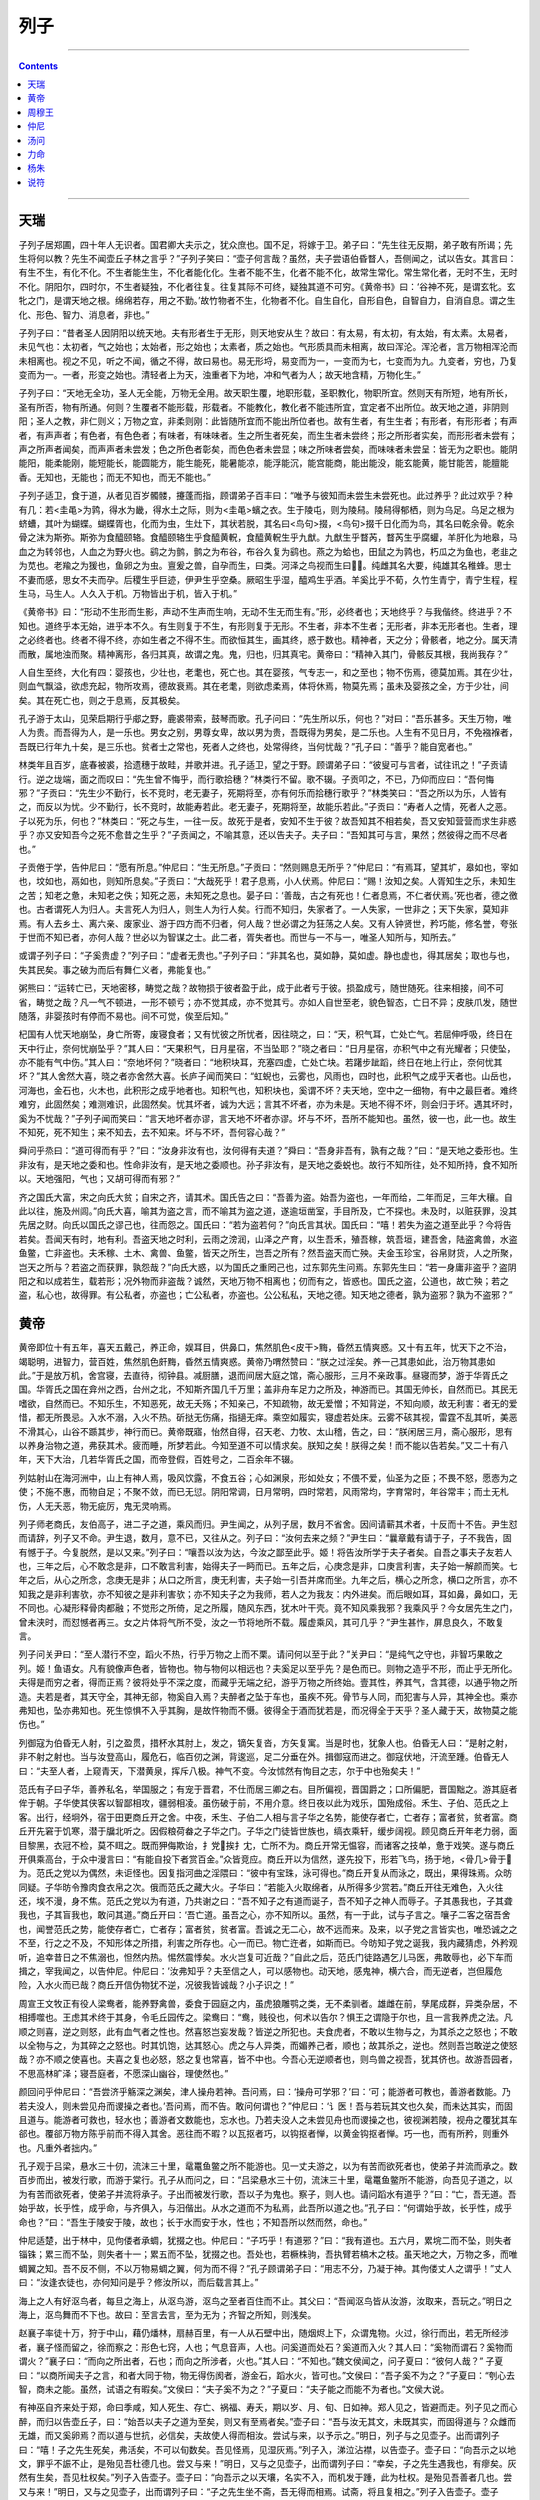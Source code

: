 .. _header-n0:

列子
====

--------------

.. contents::

--------------

.. _header-n6:

天瑞
----

子列子居郑圃，四十年人无识者。国君卿大夫示之，犹众庶也。国不足，将嫁于卫。弟子曰：“先生往无反期，弟子敢有所谒；先生将何以教？先生不闻壶丘子林之言乎？”子列子笑曰：“壶子何言哉？虽然，夫子尝语伯昏瞀人，吾侧闻之，试以告女。其言曰：有生不生，有化不化。不生者能生生，不化者能化化。生者不能不生，化者不能不化，故常生常化。常生常化者，无时不生，无时不化。阴阳尔，四时尔，不生者疑独，不化者往复。往复其际不可终，疑独其道不可穷。《黄帝书》曰：‘谷神不死，是谓玄牝。玄牝之门，是谓天地之根。绵绵若存，用之不勤。’故竹物者不生，化物者不化。自生自化，自形自色，自智自力，自消自息。谓之生化、形色、智力、消息者，非也。”

子列子曰：“昔者圣人因阴阳以统天地。夫有形者生于无形，则天地安从生？故曰：有太易，有太初，有太始，有太素。太易者，未见气也：太初者，气之始也；太始者，形之始也；太素者，质之始也。气形质具而未相离，故曰浑沦。浑沦者，言万物相浑沦而未相离也。视之不见，听之不闻，循之不得，故曰易也。易无形埒，易变而为一，一变而为七，七变而为九。九变者，穷也，乃复变而为一。一者，形变之始也。清轻者上为天，浊重者下为地，冲和气者为人；故天地含精，万物化生。”

子列子曰：“天地无全功，圣人无全能，万物无全用。故天职生覆，地职形载，圣职教化，物职所宜。然则天有所短，地有所长，圣有所否，物有所通。何则？生覆者不能形载，形载者。不能教化，教化者不能违所宜，宜定者不出所位。故天地之道，非阴则阳；圣人之教，非仁则义；万物之宜，非柔则刚：此皆随所宜而不能出所位者也。故有生者，有生生者；有形者，有形形者；有声者，有声声者；有色者，有色色者；有味者，有味味者。生之所生者死矣，而生生者未尝终；形之所形者实矣，而形形者未尝有；声之所声者闻矣，而声声者未尝发；色之所色者彰矣，而色色者未尝显；味之所味者尝矣，而味味者未尝呈：皆无为之职也。能阴能阳，能柔能刚，能短能长，能圆能方，能生能死，能暑能凉，能浮能沉，能宫能商，能出能没，能玄能黄，能甘能苦，能膻能香。无知也，无能也；而无不知也，而无不能也。”

子列子适卫，食于道，从者见百岁髑髅，攓蓬而指，顾谓弟子百丰曰：“唯予与彼知而未尝生未尝死也。此过养乎？此过欢乎？种有几：若<圭黾>为鹑，得水为畿，得水土之际，则为<圭黾>蠙之衣。生于陵屯，则为陵舄。陵舄得郁栖，则为乌足。乌足之根为蛴螬，其叶为蝴蝶。蝴蝶胥也，化而为虫，生灶下，其状若脱，其名曰<鸟句>掇，<鸟句>掇千日化而为鸟，其名曰乾余骨。乾余骨之沫为斯弥。斯弥为食醯颐辂。食醯颐辂生乎食醯黄軦，食醯黄軦生乎九猷。九猷生乎瞀芮，瞀芮生乎腐蠸，羊肝化为地皋，马血之为转邻也，人血之为野火也。鹞之为鹯，鹯之为布谷，布谷久复为鹞也。燕之为蛤也，田鼠之为鹑也，朽瓜之为鱼也，老韭之为苋也。老羭之为猨也，鱼卵之为虫。亶爰之兽，自孕而生，曰类。河泽之鸟视而生曰。纯雌其名大要，纯雄其名稚蜂。思士不妻而感，思女不夫而孕。后稷生乎巨迹，伊尹生乎空桑。厥昭生乎湿，醯鸡生乎酒。羊奚比乎不荀，久竹生青宁，青宁生程，程生马，马生人。人久入于机。万物皆出于机，皆入于机。”

《黄帝书》曰：“形动不生形而生影，声动不生声而生响，无动不生无而生有。”形，必终者也；天地终乎？与我偕终。终进乎？不知也。道终乎本无始，进乎本不久。有生则复于不生，有形则复于无形。不生者，非本不生者；无形者，非本无形者也。生者，理之必终者也。终者不得不终，亦如生者之不得不生。而欲恒其生，画其终，惑于数也。精神者，天之分；骨骸者，地之分。属天清而散，属地浊而聚。精神离形，各归其真，故谓之鬼。鬼，归也，归其真宅。黄帝曰：“精神入其门，骨骸反其根，我尚我存？”

人自生至终，大化有四：婴孩也，少壮也，老耄也，死亡也。其在婴孩，气专志一，和之至也；物不伤焉，德莫加焉。其在少壮，则血气飘溢，欲虑充起，物所攻焉，德故衰焉。其在老耄，则欲虑柔焉，体将休焉，物莫先焉；虽未及婴孩之全，方于少壮，间矣。其在死亡也，则之于息焉，反其极矣。

孔子游于太山，见荣启期行乎郕之野，鹿裘带索，鼓琴而歌。孔子问曰：“先生所以乐，何也？”对曰：“吾乐甚多。天生万物，唯人为贵。而吾得为人，是一乐也。男女之别，男尊女卑，故以男为贵，吾既得为男矣，是二乐也。人生有不见日月，不免襁褓者，吾既已行年九十矣，是三乐也。贫者士之常也，死者人之终也，处常得终，当何忧哉？”孔子曰：“善乎？能自宽者也。”

林类年且百岁，底春被裘，拾遗穗于故畦，并歌并进。孔子适卫，望之于野。顾谓弟子曰：“彼叟可与言者，试往讯之！”子贡请行。逆之垅端，面之而叹曰：“先生曾不悔乎，而行歌拾穗？”林类行不留。歌不辍。子贡叩之，不已，乃仰而应曰：“吾何悔邪？”子贡曰：“先生少不勤行，长不竞时，老无妻子，死期将至，亦有何乐而拾穗行歌乎？”林类笑曰：“吾之所以为乐，人皆有之，而反以为忧。少不勤行，长不竞时，故能寿若此。老无妻子，死期将至，故能乐若此。”子贡曰：“寿者人之情，死者人之恶。子以死为乐，何也？”林类曰：“死之与生，一往一反。故死于是者，安知不生于彼？故吾知其不相若矣，吾又安知营营而求生非惑乎？亦又安知吾今之死不愈昔之生乎？”子贡闻之，不喻其意，还以告夫子。夫子曰：“吾知其可与言，果然；然彼得之而不尽者也。”

子贡倦于学，告仲尼曰：“愿有所息。”仲尼曰：“生无所息。”子贡曰：“然则赐息无所乎？”仲尼曰：“有焉耳，望其圹，皋如也，宰如也，坟如也，鬲如也，则知所息矣。”子贡曰：“大哉死乎！君子息焉，小人伏焉。仲尼曰：“赐！汝知之矣。人胥知生之乐，未知生之苦；知老之惫，未知老之佚；知死之恶，未知死之息也。晏子曰：‘善哉，古之有死也！仁者息焉，不仁者伏焉。’死也者，德之徼也。古者谓死人为归人。夫言死人为归人，则生人为行人矣。行而不知归，失家者了。一人失家，一世非之；天下失家，莫知非焉。有人去乡土、离六亲、废家业、游于四方而不归者，何人哉？世必谓之为狂荡之人矣。又有人钟贤世，矜巧能，修名誉，夸张于世而不知已者，亦何人哉？世必以为智谋之士。此二者，胥失者也。而世与一不与一，唯圣人知所与，知所去。”

或谓子列子曰：“子奚贵虚？”列子曰：“虚者无贵也。”子列子曰：“非其名也，莫如静，莫如虚。静也虚也，得其居矣；取也与也，失其民矣。事之破为而后有舞仁义者，弗能复也。”

粥熊曰：“运转亡已，天地密移，畴觉之哉？故物损于彼者盈于此，成于此者亏于彼。损盈成亏，随世随死。往来相接，间不可省，畴觉之哉？凡一气不顿进，一形不顿亏；亦不觉其成，亦不觉其亏。亦如人自世至老，貌色智态，亡日不异；皮肤爪发，随世随落，非婴孩时有停而不易也。间不可觉，俟至后知。”

杞国有人忧天地崩坠，身亡所寄，废寝食者；又有忧彼之所忧者，因往晓之，曰：“天，积气耳，亡处亡气。若屈伸呼吸，终日在天中行止，奈何忧崩坠乎？”其人曰：“天果积气，日月星宿，不当坠耶？”晓之者曰：“日月星宿，亦积气中之有光耀者；只使坠，亦不能有气中伤。”其人曰：“奈地坏何？”晓者曰：“地积块耳，充塞四虚，亡处亡块。若躇步跐蹈，终日在地上行止，奈何忧其坏？”其人舍然大喜，晓之者亦舍然大喜。长庐子闻而笑曰：“虹蜺也，云雾也，风雨也，四时也，此积气之成乎天者也。山岳也，河海也，金石也，火木也，此积形之成乎地者也。知积气也，知积块也，奚谓不坏？夫天地，空中之一细物，有中之最巨者。难终难穷，此固然矣；难测难识，此固然矣。忧其坏者，诚为大远；言其不坏者，亦为未是。天地不得不坏，则会归于坏。遇其坏时，奚为不忧哉？”子列子闻而笑曰：“言天地坏者亦谬，言天地不坏者亦谬。坏与不坏，吾所不能知也。虽然，彼一也，此一也。故生不知死，死不知生；来不知去，去不知来。坏与不坏，吾何容心哉？”

舜问乎烝曰：“道可得而有乎？”曰：“汝身非汝有也，汝何得有夫道？”舜曰：“吾身非吾有，孰有之哉？”曰：“是天地之委形也。生非汝有，是天地之委和也。性命非汝有，是天地之委顺也。孙子非汝有，是天地之委蜕也。故行不知所往，处不知所持，食不知所以。天地强阳，气也；又胡可得而有邪？”

齐之国氏大富，宋之向氏大贫；自宋之齐，请其术。国氏告之曰：“吾善为盗。始吾为盗也，一年而给，二年而足，三年大穰。自此以往，施及州闾。”向氏大喜，喻其为盗之言，而不喻其为盗之道，遂逾垣凿室，手目所及，亡不探也。未及时，以赃获罪，没其先居之财。向氏以国氏之谬己也，往而怨之。国氏曰：“若为盗若何？”向氏言其状。国氏曰：“嘻！若失为盗之道至此乎？今将告若矣。吾闻天有时，地有利。吾盗天地之时利，云雨之滂润，山泽之产育，以生吾禾，殖吾稼，筑吾垣，建吾舍，陆盗禽兽，水盗鱼鳖，亡非盗也。夫禾稼、土木、禽兽、鱼鳖，皆天之所生，岂吾之所有？然吾盗天而亡殃。夫金玉珍宝，谷帛财货，人之所聚，岂天之所与？若盗之而获罪，孰怨哉？”向氏大惑，以为国氏之重罔己也，过东郭先生问焉。东郭先生曰：“若一身庸非盗乎？盗阴阳之和以成若生，载若形；况外物而非盗哉？诚然，天地万物不相离也；仞而有之，皆惑也。国氏之盗，公道也，故亡殃；若之盗，私心也，故得罪。有公私者，亦盗也；亡公私者，亦盗也。公公私私，天地之德。知天地之德者，孰为盗邪？孰为不盗邪？”

.. _header-n23:

黄帝
----

黄帝即位十有五年，喜天五戴己，养正命，娱耳目，供鼻口，焦然肌色<皮干>黣，昏然五情爽惑。又十有五年，忧天下之不治，竭聪明，进智力，营百姓，焦然肌色皯黣，昏然五情爽惑。黄帝乃喟然赞曰：“朕之过淫矣。养一己其患如此，治万物其患如此。”于是放万机，舍宫寝，去直待，彻钟县。减厨膳，退而间居大庭之馆，斋心服形，三月不亲政事。昼寝而梦，游于华胥氏之国。华胥氏之国在弇州之西，台州之北，不知斯齐国几千万里；盖非舟车足力之所及，神游而已。其国无帅长，自然而已。其民无嗜欲，自然而已。不知乐生，不知恶死，故无夭殇；不知亲己，不知疏物，故无爱憎；不知背逆，不知向顺，故无利害：者无的爱惜，都无所畏忌。入水不溺，入火不热。斫挞无伤痛，指擿无痒。乘空如履实，寝虚若处床。云雾不硋其视，雷霆不乱其听，美恶不滑其心，山谷不踬其步，神行而已。黄帝既寤，怡然自得，召天老、力牧、太山稽，告之，曰：“朕闲居三月，斋心服形，思有以养身治物之道，弗获其术。疲而睡，所梦若此。今知至道不可以情求矣。朕知之矣！朕得之矣！而不能以告若矣。”又二十有八年，天下大治，几若华胥氏之国，而帝登假，百姓号之，二百余年不辍。

列姑射山在海河洲中，山上有神人焉，吸风饮露，不食五谷；心如渊泉，形如处女；不偎不爱，仙圣为之臣；不畏不怒，愿悫为之使；不施不惠，而物自足；不聚不敛，而已无愆。阴阳常调，日月常明，四时常若，风雨常均，字育常时，年谷常丰；而土无札伤，人无夭恶，物无疵厉，鬼无灵响焉。

列子师老商氏，友伯高子，进二子之道，乘风而归。尹生闻之，从列子居，数月不省舍。因间请蕲其术者，十反而十不告。尹生怼而请辞，列子又不命。尹生退，数月，意不已，又往从之。列子曰：“汝何去来之频？”尹生曰：“曩章戴有请于子，子不我告，固有憾于子。今复脱然，是以又来。”列子曰：“嚷吾以汝为达，今汝之鄙至此乎。姬！将告汝所学于夫子者矣。自吾之事夫子友若人也，三年之后，心不敢念是非，口不敢言利害，始得夫子一眄而已。五年之后，心庚念是非，口庚言利害，夫子始一解颜而笑。七年之后，从心之所念，念庚无是非；从口之所言，庚无利害，夫子始一引吾并席而坐。九年之后，横心之所念，横口之所言，亦不知我之是非利害欤，亦不知彼之是非利害欤；亦不知夫子之为我师，若人之为我友：内外进矣。而后眼如耳，耳如鼻，鼻如口，无不同也。心凝形释骨肉都融；不觉形之所倚，足之所履，随风东西，犹木叶干壳。竟不知风乘我邪？我乘风乎？今女居先生之门，曾未浃时，而怼憾者再三。女之片体将气所不受，汝之一节将地所不载。履虚乘风，其可几乎？”尹生甚怍，屏息良久，不敢复言。

列子问关尹曰：“至人潜行不空，蹈火不热，行乎万物之上而不栗。请问何以至于此？”关尹曰：“是纯气之守也，非智巧果敢之列。姬！鱼语女。凡有貌像声色者，皆物也。物与物何以相远也？夫奚足以至乎先？是色而已。则物之造乎不形，而止乎无所化。夫得是而穷之者，得而正焉？彼将处乎不深之度，而藏乎无端之纪，游乎万物之所终始。壹其性，养其气，含其德，以通乎物之所造。夫若是者，其天守全，其神无郤，物奚自入焉？夫醉者之坠于车也，虽疾不死。骨节与人同，而犯害与人异，其神全也。乘亦弗知也，坠亦弗知也。死生惊惧不入乎其胸，是故忤物而不慑。彼得全于酒而犹若是，而况得全于天乎？圣人藏于天，故物莫之能伤也。”

列御寇为伯昏无人射，引之盈贯，措杯水其肘上，发之，镝矢复沓，方矢复寓。当是时也，犹象人也。伯昏无人曰：“是射之射，非不射之射也。当与汝登高山，履危石，临百仞之渊，背逡巡，足二分垂在外。揖御寇而进之。御寇伏地，汗流至踵。伯昏无人曰：“夫至人者，上窥青天，下潜黄泉，挥斥八极。神气不变。今汝怵然有恂目之志，尔于中也殆矣夫！”

范氏有子曰子华，善养私名，举国服之；有宠于晋君，不仕而居三卿之右。目所偏视，晋国爵之；口所偏肥，晋国黜之。游其庭者侔于朝。子华使其侠客以智鄙相攻，疆弱相凌。虽伤破于前，不用介意。终日夜以此为戏乐，国殆成俗。禾生、子伯、范氏之上客。出行，经坰外，宿于田更商丘开之舍。中夜，禾生、子伯二人相与言子华之名势，能使存者亡，亡者存；富者贫，贫者富。商丘开先窘于饥寒，潜于牖北听之。因假粮荷畚之子华之门。子华之门徒皆世族也，缟衣乘轩，缓步阔视。顾见商丘开年老力弱，面目黎黑，衣冠不检，莫不眲之。既而狎侮欺诒，扌党挨扌冘，亡所不为。商丘开常无愠容，而诸客之技单，惫于戏笑。遂与商丘开俱乘高台，于众中漫言曰：“有能自投下者赏百金。”众皆竞应。商丘开以为信然，遂先投下，形若飞鸟，扬于地，<骨几>骨于为。范氏之党以为偶然，未讵怪也。因复指河曲之淫隈曰：“彼中有宝珠，泳可得也。”商丘开复从而泳之，既出，果得珠焉。众昉同疑。子华昉令豫肉食衣帛之次。俄而范氏之藏大火。子华曰：“若能入火取绵者，从所得多少赏若。”商丘开往无难色，入火往还，埃不漫，身不焦。范氏之党以为有道，乃共谢之曰：“吾不知子之有道而诞子，吾不知子之神人而辱子。子其愚我也，子其聋我也，子其盲我也，敢问其道。”商丘开曰：‘吾亡道。虽吾之心，亦不知所以。虽然，有一于此，试与子言之。嚷子二客之宿吾舍也，闻誉范氏之势，能使存者亡，亡者存；富者贫，贫者富。吾诚之无二心，故不远而来。及来，以子党之言皆实也，唯恐诚之之不至，行之之不及，不知形体之所措，利害之所存也。心一而已。物亡迕者，如斯而已。今昉知子党之诞我，我内藏猜虑，外矜观听，追幸昔日之不焦溺也，怛然内热。惕然震悸矣。水火岂复可近哉？”自此之后，范氏门徒路遇乞儿马医，弗敢辱也，必下车而揖之，宰我闻之，以告仲尼。仲尼曰：’汝弗知乎？夫至信之人，可以感物也。动天地，感鬼神，横六合，而无逆者，岂但履危险，入水火而已哉？商丘开信伪物犹不逆，况彼我皆诚哉？小子识之！”

周宣王文牧正有役人梁鸯者，能养野禽兽，委食于园庭之内，虽虎狼雕鹗之类，无不柔驯者。雄雌在前，孳尾成群，异类杂居，不相搏噬也。王虑其术终于其身，令毛丘园传之。梁鸯曰：“鸯，贱役也，何术以告尔？惧王之谓隐于尔也，且一言我养虎之法。凡顺之则喜，逆之则怒，此有血气者之性也。然喜怒岂妄发哉？皆逆之所犯也。夫食虎者，不敢以生物与之，为其杀之之怒也；不敢以全物与之，为其碎之之怒也。时其饥饱，达其怒心。虎之与人异类，而媚养己者，顺也；故其杀之，逆也。然则吾岂敢逆之使怒哉？亦不顺之使喜也。夫喜之复也必怒，怒之复也常喜，皆不中也。今吾心无逆顺者也，则鸟兽之视吾，犹其侪也。故游吾园者，不思高林旷泽；寝吾庭者，不愿深山幽谷，理使然也。”

颜回问乎仲尼曰：“吾尝济乎觞深之渊矣，津人操舟若神。吾问焉，曰：‘操舟可学邪？’曰：‘可；能游者可教也，善游者数能。乃若夫没人，则未尝见舟而谡操之者也。’吾问焉，而不告。敢问何谓也？”仲尼曰：‘讠医！吾与若玩其文也久矣，而未达其实，而固且道与。能游者可救也，轻水也；善游者文数能也，忘水也。乃若夫没人之未尝见舟也而谡操之也，彼视渊若陵，视舟之覆犹其车郤也。覆郤万物方陈乎前而不得入其舍。恶往而不暇？以瓦抠者巧，以钩抠者惮，以黄金钩抠者惮。巧一也，而有所矜，则重外也。凡重外者拙内。”

孔子观于吕梁，悬水三十仞，流沫三十里，鼋鼍鱼鳖之所不能游也。见一丈夫游之，以为有苦而欲死者也，使弟子并流而承之。数百步而出，被发行歌，而游于棠行。孔子从而问之，曰：“吕梁悬水三十仞，流沫三十里，鼋鼍鱼鳖所不能游，向吾见子道之，以为有苦而欲死者，使弟子并流将承子。子出而被发行歌，吾以子为鬼也。察子，则人也。请问蹈水有道乎？”曰：“亡，吾无道。吾始乎故，长乎性，成乎命，与齐俱入，与汨偕出。从水之道而不为私焉，此吾所以道之也。”孔子曰：“何谓始乎故，长乎性，成乎命也？”曰：“吾生于陵安于陵，故也；长于水而安于水，性也；不知吾所以然而然，命也。”

仲尼适楚，出于林中，见佝偻者承蜩，犹掇之也。仲尼曰：“子巧乎！有道邪？”曰：“我有道也。五六月，累垸二而不坠，则失者锱铢；累三而不坠，则失者十一；累五而不坠，犹掇之也。吾处也，若橛株驹，吾执臂若槁木之枝。虽天地之大，万物之多，而唯蜩翼之知。吾不反不侧，不以万物易蜩之翼，何为而不得？”孔子顾谓弟子曰：“用志不分，乃凝于神。其佝偻丈人之谓乎！”丈人曰：“汝逢衣徒也，亦何知问是乎？修汝所以，而后载言其上。”

海上之人有好沤鸟者，每旦之海上，从沤鸟游，沤鸟之至者百住而不止。其父曰：“吾闻沤鸟皆从汝游，汝取来，吾玩之。”明日之海上，沤鸟舞而不下也。故曰：至言去言，至为无为；齐智之所知，则浅矣。

赵襄子率徒十万，狩于中山，藉仍燔林，扇赫百里，有一人从石壁中出，随烟烬上下，众谓鬼物。火过，徐行而出，若无所经涉者，襄子怪而留之，徐而察之：形色七窍，人也；气息音声，人也。问奚道而处石？奚道而入火？其人曰：“奚物而谓石？奚物而谓火？”襄子曰：“而向之所出者，石也；而向之所涉者，火也。”其人曰：“不知也。”魏文侯闻之，问子夏曰：“彼何人哉？”
子夏曰：“以商所闻夫子之言，和者大同于物，物无得伤阂者，游金石，蹈水火，皆可也。”文侯曰：“吾子奚不为之？”子夏曰：“刳心去智，商未之能。虽然，试语之有暇矣。”文侯曰：“夫子奚不为之？”子夏曰：“夫子能之而能不为者也。”文侯大说。

有神巫自齐来处于郑，命曰季咸，知人死生、存亡、祸福、寿夭，期以岁、月、旬、日如神。郑人见之，皆避而走。列子见之而心醉，而归以告壶丘子，曰：“始吾以夫子之道为至矣，则又有至焉者矣。”壶子曰：“吾与汝无其文，未既其实，而固得道与？众雌而无雄，而又奚卵焉？而以道与世抗，必信矣，夫故使人得而相汝。尝试与来，以予示之。”明日，列子与之见壶子。出而谓列子曰：“嘻！子之先生死矣，弗活矣，不可以旬数矣。吾见怪焉，见湿灰焉。”列子入，涕泣沾襟，以告壶子。壶子曰：“向吾示之以地文，罪乎不誫不止，是殆见吾杜德几也。尝又与来！”明日，又与之见壶子，出而谓列子曰：“幸矣，子之先生遇我也，有瘳矣。灰然有生矣，吾见杜权矣。”列子入告壶子。壶子曰：“向吾示之以天壤，名实不入，而机发于踵，此为杜权。是殆见吾善者几也。尝又与来！”明日，又与之见壶子，出而谓列子曰：“子之先生坐不斋，吾无得而相焉。试斋，将且复相之。”列子入告壶子。壶子曰：“向吾示之以太冲莫朕，是殆见吾衡气几也。鲵旋之潘为渊，止水之潘为渊，流水之潘为渊，滥水之潘为渊，沃水之潘为渊，氿水之潘为渊，雍水之潘为渊，汧水之潘为渊，肥水之潘为渊，是为九渊焉。尝又与来！”明日，又与之见壶子。立未定，自失而走。壶子曰：“追之！”列子追之而不及，反以报壶子，曰：“已灭矣，已失矣，吾不及也。”壶子曰：”向吾示之以未始出吾宗。吾与之虚而猗移，不知其谁何，因以为茅靡，因以为波流，故逃也。”然后列子自以为未始学而归，三年不出，为其妻爨，食豕如食人，于事无亲，雕彖复朴，块然独以其形立；忄分然而封戎，壹以是终。

子列子之齐，中道而反，遇伯昏瞀人。伯昏瞀人曰：“奚方而反？”曰：“吾惊焉。”“恶乎惊？”“吾食于十浆，而五浆先馈。”伯昏瞀人曰：“右是，则汝何为惊已？”曰：“夫内诚不解，形谍成光，以外镇人心，使人轻乎贵老，而敕其所患。夫浆人特为食羹之货，多余之赢；其为利也薄，其为权也轻，而犹若是。而况万乘之主，身劳于国，而智尽于事；彼将任我以事，而效我以功，吾是以惊。”伯昏瞀人曰：“善哉观乎！汝处己，人将保汝矣。”无几何而往，则户外之屦满矣。伯昏瞀人北面而立，敦杖蹙之乎颐，立有间，不言而出。宾者以告列子。列子提履徒跣而走，暨乎门，问曰：“先生既来，曾不废药乎？”曰：“已矣。吾固告汝曰：，人将保汝，果保汝矣。非汝能使人保汝，而汝不能使人无汝保也，而焉用之感也？感豫出异。且必有感也，摇而本身，又无谓也。与汝游者，莫汝告也。彼所小言，尽人毒也。莫觉莫悟，何相孰也。”

杨朱南之沛，老聃西游于秦。邀于郊。至梁而遇老子。老子中道仰天而叹曰：“始以汝为可教，今不可教也。”杨朱不答。至舍，进涫漱巾栉，脱履户外，膝行而前，曰：“向者夫子仰天而叹曰：‘始以汝为可教，今不可教。’弟子欲请夫子辞，行不闲，是以不敢。今夫子闲矣，请问其过。”老子曰：“而睢睢而盱盱，而谁与居？大白若辱，盛德若不足。”杨朱蹴然变容曰：“敬闻命矣！”其往也，舍迎将家，公执席，妻执巾栉，舍者避席，炀者避灶。其反也，舍者与之争席矣。

杨朱过宋，东之于逆旅。逆旅人有妾二人，其一人美，其一人恶；恶乾贵而美者贱。杨子问其故。逆旅小子对曰：“其美者自美，吾不知其美也；其恶者自恶，吾不知其恶也。”杨子曰：“弟子记之！行贤而去自贤之行，安往而不爱哉！”

天下有常胜之道，有不常胜之道。常胜之道曰柔，常不胜之道曰强。二者亦知。而人未之知。故上古之言：强，先不己若者；柔，先出于己者。先不己若者，至于若己，则殆矣。先出于己者，亡所殆矣。以此胜一身若徒，以此任天下若徒，谓不胜而自胜，不任而自任也。粥子曰：“欲刚，必以柔守之；欲强，必以弱保之。积于柔必刚，积于弱必强。观其所积，以知祸福之乡。强胜不若己，至于若己者刚；柔胜出于己者，其力不可量。”老聃曰：“兵强则灭。木强则折。柔弱者生之徒，坚强者死之徒。”

状不必童而智童；智不必童而状童。圣人取童智而遗童状，众人近童状而疏童智。状与我童者，近而爱之；状与我异者，疏而畏之。有七尺之骸，手足之异，戴发含齿，倚而趣者，谓之人；而人未必无兽心。虽有兽心，以状而见亲矣。傅翼翼戴角，分牙布爪，仰飞伏走，谓之禽兽；而禽兽未必无人心。虽有人心，以状而见疏矣。庖牺氏、女娲氏、神农氏、夏后氏，蛇身人面，牛首虎鼻：此有非人之状，而有大圣之德。夏桀、殷纣、鲁桓、楚穆，状貌七窍，皆同于人，而有禽兽之心。而众人守一状以求至智，未可几也。黄帝与炎帝战于阪泉之野，帅熊、罴、狼、豹、貙、虎为前驱，雕、鹖、鹰、鸢为旗帜，此以力使禽兽者也。尧使夔典乐，击石拊石，百兽率舞；箫韶九成，凤皇来仪，此以声致禽兽者也。然则禽兽之心，奚为异人？形音与人异，而不知接之之道焉。圣人无所不知，无所不通，故得引而使之焉。禽兽之智有自然与人童者，其齐欲摄生，亦不假智于人也。牝牡相偶，母子相亲，避平依险，违寒就温；居则有群，行则有列；小者居内，壮者居外；饮则相携，食则鸣群。太古之时，则与人同处，与人并行。帝王之时，始惊骇散乱矣。逮于末世，隐伏逃窜，以避患害。今东方介氏之国，其国人数数解六畜之语者，盖偏知之所得，太古神圣之人，备知万物情态，悉解异类音声。会而聚之，训而受之，同于人民。故先会鬼神魑魅，次达八方人民，末聚禽兽虫蛾。言血气之类心智不殊远也。神圣知其如此，故其所教训者无所遗逸焉。

宋有狙公者，爱狙；养之成群，能解狙之意；狙亦得公之心。损其家口，充狙之欲。俄而匮焉，将限其食。恐众狙之不驯于己也，先诳之曰：“与若芧，朝三而暮四，足乎？”众狙皆起而怒。俄而曰：“与若芧，朝三而暮四，足乎？”众狙皆伏而喜。物之以能鄙相笼，皆犹此也。圣人以智笼群愚，亦犹狙公之以智笼众狙也。名实不亏，使其喜怒哉。

纪渻子为周宣王养斗鸡，十日而问：“鸡可斗已乎？”曰：“未也，方虚骄而恃气。”十日又问。曰：“未也，犹应影响。”十日又问。曰：“未也，犹疾视而盛气。：十日又问。曰：“几矣。鸡虽有鸣者，已无变矣。望之似木鸡矣，其德全矣。异鸡无敢应者，反走耳。”

惠盎见宋康王。康王蹀足謦欬，疾言曰：“寡人之所说者，勇有力也，不说为仁义者也。客将何以教寡人？”惠盎对曰：“臣有道于此，使人虽勇，刺之不入；虽有力，击之弗中。大王独无意邪？”宋王曰：“善；此寡人之所欲闻也。”惠盎曰：“夫刺之不入，击之不中，此犹辱也。臣有道于此，使人虽有勇，弗敢刺；虽有力，弗敢击。夫弗敢，非无其志也。臣有道于此，使人本无其志也。夫无其志也，未有爱利之心也。臣有道于此，使天下丈夫女子莫不驩然皆欲爱利之。此其贤于勇有力也，四累之上也。大王独无意邪？”宋王曰：“此寡人之所欲得也。”惠盎对曰：“孔墨是已。孔丘墨翟无地而为君，无官而为长；天下丈夫女子莫不延颈举踵而愿安利之。今大王，万乘之主也；诚有其志，则四竟之内，皆得其利矣。其贤于孔墨也远矣。”宋王无以应。惠盎趋而出。宋王谓左右曰：“辩矣，客之以说服寡人也！”

.. _header-n47:

周穆王
------

周穆王时，西极之国有化人来，入水火，贯金石；反山川，移城邑；乘虚不坠，触实不硋。千变万化，不可穷极。既已变物之形，又且易人之虑。穆王敬之若神，事之若君。推路寝以居之，引三牲以进之，选女乐以娱之。化人以为王之宫室卑陋而不可处，王之厨馔腥蝼而不可飨，王之嫔御膻恶而不可亲。穆王乃为之改筑。土木之功。赭垩之色，无遗巧焉。五府为虚，而台始成。其高千仞，临终南之上，号曰中天之台。简郑卫之处子娥媌靡曼者，施芳泽，正蛾眉，设笄珥，衣阿锡。曳齐纨。粉白黛黑，佩玉环。杂芷若以满之，奏《承云》、《六莹》、《九韶》、《晨露》以乐之。日月献玉衣，旦旦荐玉食。化人犹不舍然，不得已而临之。居亡几何，谒王同游。王执化人之祛，腾而上者，中天乃止。暨及化人之宫。化人之宫构以金银，络以珠玉；出云雨之上，而不知下之据，望之若屯云焉。耳目所观听，鼻口所纳尝，皆非人间之有。王实以为清都、紫微、钧天、广乐，帝之所居。王俯而视之，其宫榭若累块积苏焉。王自以居数十年不思其国也。化人复谒王同游，所及之处，仰不见日月，俯不见河海。光影所照，王目眩不能得视；音响所来，王耳乱不能得听。百骸六藏，悸而不凝。意迷精丧，请化人求还。化人移之，王若殒虚焉。既寤，所坐犹向者之处，侍御犹向者之人。视其前，则酒未清，肴未昲。王问所从来。左右曰：“王默存耳。”由此穆王自失者三月而复。更问化人。化人曰：“吾与王神游也，形奚动哉？且曩之所居，奚异王之宫？曩之所游，奚异王之圃？王闲恒有，疑暂亡。变化之极，徐疾之间，可尽模哉？”王大悦。不恤国事，不乐臣妾，肆意远游。命驾八骏之乘，右服骅骝而左绿耳，右骖赤骥而左白{减木}，主车则造父为御，离离右；次车之乘，右服渠黄而左逾轮，左骖盗骊而右山子，柏夭主车，参百为御，奔戎为右。驰驱千里，至于巨蒐氏之国。巨蒐氏乃献白鹄之血以饮王，具牛马之湩以洗王之足，及二乘之人。已饮而行，遂宿于昆仑之阿，赤水之阳。别日升昆仑之丘，以观黄帝之吕，而封之以诒后世。遂宾于西王母，觞于瑶池之上。西王母为王谣，王和之，其辞哀焉。乃观日之所入。一日行万里。王乃叹曰：“於乎！予一人不盈于德而谐于乐，后世其追数吾过乎！”穆王几神人哉！能穷当身之乐，犹百年乃徂，世以为登假焉。

老成子学幻于尹文先生，三年不告。老成子请其过而求退。尹文先生揖而进之于室，屏左右而与之言曰：“昔老聃之徂西也，顾而告予曰：有生之气，有形之状，尽幻也。造化之所始，阴阳之所变者，谓之生，谓之死。穷数达变，因形移易者，谓之化，谓之幻。造物者其巧妙，其功深，固难穷难终。因形者其巧显，其功浅，故随起随灭。知幻化之不异生死也，始可与学幻矣。吾与汝亦幻也，奚须学哉？”老成了归，用尹文先生之言深思三月，遂能存亡自在，憣校四时；冬起雷，夏造冰。飞者走，走者飞。终身不箸其术，故世莫传焉。子列子曰：“善为化者，其道密庸，其功同人。五帝之德，三王之功，未必尽智勇之力，或由化而成。孰测之哉？”

觉有八徵，梦有六侯。奚谓八徵？一曰故，二曰为，三曰得，四曰丧，五曰哀，六曰乐，七曰生，八曰死。此者八徵，形所接也。奚谓六侯？一曰正梦，二曰愕梦，三曰思梦，四曰寤梦，五曰喜梦，六曰惧梦。此六者，神所交也。不识感变之所起者，事至则惑其所由然，识感变之所起者，事至则知其所由然。知其所由然，则无所怛。一体之盈虚消息，皆通于天地，应于物类。故阴气壮，则梦涉大水而恐惧；阳气壮，则梦涉大火而燔内；阴阳俱壮，则梦生杀。甚饱则梦与，甚饥则梦取。是以以浮虚为疾者，则梦扬；以沈实为疾者，则梦溺。藉带而寝则梦蛇；飞鸟衔发则梦飞。将阴梦火，将疾梦食。饮酒者忧，歌舞者哭。子列子曰：”神遇为梦，形接为事。故昼想夜梦，神形所遇。故神凝者想梦自消。信觉不语，信梦不达，物化之往来者也。古之真人，其觉自忘，其寝不梦，几虚语哉？”

西极之南隅有国焉，不知境界之所接，名古莽之国。阴阳之气所不交，故寒暑亡辨；日月之光所不照，故昼夜亡辨。其民不食不衣而多眠。五旬一觉，以梦中所为者实，觉之所见者妄。四海之齐谓中央之国，跨河南北，越岱东西，万有余里。其阴阳之审度，故一寒一暑；昏明之分察，故一昼一夜。其民有智有愚。万物滋殖，才艺多方。有君臣相临，礼法相持。其所云为，不可称计。一觉一寐，以为觉之所为者实，梦之所见者妄。东极之北隅有国曰阜落之国。其土气常燠，日月余光之照。其土不生嘉苗。其民食草根木实，不知火食。性刚悍，强弱相藉，贵胜而不尚义；多驰步，少休息，常觉而不眠。

周之尹氏大治产，其下趣役者侵晨昏而弗息。有老役夫筋力竭矣，而使之弥勤。昼则呻呼而即事，夜则昏惫而熟寐。精神荒散，昔昔梦为国君。居人民之上，总一国之事。游燕宫观，恣意所欲，其乐无比。觉则复役。人有慰喻其勤者，役夫曰：“人生百年，昼夜各分。吾昼为仆虏，苦则苦矣；夜为人君，其乐无比。何所怨哉？”尹氏心营世事，虑钟家业，心形俱疲，夜亦昏惫而寐。昔昔梦为人仆，趋走作役，无不为也；数骂杖挞，无不至也。眠中啽呓呻呼，彻旦息焉。尹氏病之，以访其友。友曰：“若位足荣身，资财有余，胜人远矣。夜梦为仆，苦逸之复，数之常也。若欲觉梦兼之，岂可得邪？”尹氏闻其友言，宽其役夫之程，减己思虑之事，疾并少间。

郑人有薪于野者，遇骇鹿，御而击之，毙之。恐人见之也，遽而藏诸隍中，覆之以蕉，不胜其喜。俄而遗其所藏之处，遂以为梦焉。顺途而咏其事。傍人有闻者，用其言而取之。既归，告其室人曰：“向薪者梦得鹿而不知其处；吾今得之，彼直真梦者矣。”室人曰：“若将是梦见薪者之得鹿邪？讵有薪者邪？今真得鹿，是若之梦真邪？”夫曰：“吾据得鹿，何用知彼梦我梦邪？”薪者之归，不厌失鹿，其夜真梦藏之之处，又梦得之之主。爽旦，案所梦而寻得之。遂讼而争之，归之士师。士师曰：“若初真得鹿，妄谓之梦；真梦得鹿，妄谓之实。彼真取若鹿，而与若争鹿。室人又谓梦仞人鹿，无人得鹿。今据有此鹿，请二分之。”以闻郑君。郑君曰：“嘻！士师将复梦分人鹿乎？”访之国相。国相曰：“梦与不梦，臣所不能辨也。欲辨觉梦，唯黄帝孔丘。今亡黄帝孔丘，熟辨之哉？且恂士师之言可也。”

宋阳里华子中年病忘，朝取而夕忘，夕与而朝忘；在途则忘行，在室而忘坐；今不识先，后不识今。阖室毒之。谒史而卜之，弗占；谒巫而祷之，弗禁；谒医而攻之，弗已。鲁有儒生自媒能治之，华子之妻子以居产之半请其方。儒生曰：“此固非封兆之所占，非祈请之所祷，非药石之所攻。吾试化其心，变其虑，庶几其瘳乎！”于是试露之，而求衣；饥之，而求食；幽之，而求明。儒生欣然告其子曰：“疾可已也。然吾之方密，传世不以告人。试屏左右，独与居室七曰。”从之。莫知其所施为也，而积年之疾一朝都除。华子既悟，乃大怒，黜妻罚子，操戈逐儒生。宋人执而问其以。华子曰：“曩吾忘也，荡荡然不觉天地之有无。今顿识既往，数十年来存亡、得失、哀乐、好恶，扰扰万绪起矣。吾恐将来之存亡、得失、哀乐、好恶之乱吾心如此也，须臾之忘；可复得乎？”子贡闻而怪之，以告孔子。孔子曰：“此非汝所及乎！”顾谓颜回纪之。

秦人逄氏有子，少而惠，及壮而有迷罔之疾。闻歌以为哭，视白以为黑，飨香以为朽，尝甘以为苦，行非以为是：意之所之，天地、四方，水火、寒暑，无不倒错者焉。杨氏告其父曰：“鲁之君子多术艺，将能已乎？汝奚不访焉？”其父之鲁，过陈，遇老聃，因告其子之证。老聃曰：“汝庸知汝子之迷乎？今天下之人皆惑于是非，昏于利害。同疾者多，固莫有觉者。且一身之迷不足倾一家，一家之迷不足倾一乡，一乡之迷不足倾一国，一国之迷不足倾天下。天下尽迷，孰倾之哉？向使天下之人其心尽如汝子，汝则反迷矣。哀乐、声色、臭味、是非，孰能正之？且吾之此言未必非迷，而况鲁之君子，迷之邮者，焉能解人之迷哉？荣汝之粮，不若遄归也。”

燕人生于燕，长于楚，及老而还本国。过晋国，同行者诳之；指城曰：“此燕国之城。”其人愀然变容。指社曰：“此若里之社。”乃谓然而叹。指舍曰：“此若先人之庐。”乃涓然而泣。指垅曰：“此若先人之冢。”其人哭不自禁。同行者哑然大笑，曰：“予昔给若，此晋国耳。”其人大惭。及至燕，真见燕国之城社，真见先人之庐冢，悲心更微。

.. _header-n59:

仲尼
----

仲尼闲居，子贡入待，而有忧色。子贡不敢问，出告颜回。颜回援琴而歌。孔子闻之，果召回入，问曰：“若奚独乐？”回曰：“夫子奚独忧？”孔子曰：“先言尔志。”曰：“吾昔闻之夫子曰：‘乐天知命故不忧’，回所以乐也。”孔子愀然有间曰：“有是言哉？汝之意失矣。此吾昔日之言尔，请以今言为正也。汝徒知乐天知命之无忧，未知乐天知命有忧之大也。今告若其实。修一身，任穷达，知去来之非我，亡变乱于心虑，尔之所谓乐天知命之无忧也。曩吾修《诗》《书》，正礼乐，将以治天下，遣来世；非但修一身，治鲁国而已。而鲁之君臣日失其序，仁义益衰，情性益薄。此道不行一国与当年，其如天下与来世矣？吾始知《诗》《书》礼乐无救于治乱，而未知所以革之之方：此乐天知命者之所忧。虽然，吾得之矣。夫乐而知者，非古人之谓所乐知也。无乐无知，是真乐真知；故无所不乐，无所不知，无所不忧，无所不为。《诗》《书》礼乐，何弃之有？革之何为？”颜回北面拜手曰：“回亦得之矣。”出告子贡。子贡茫然自失，归家淫思七日，不寝不食，以至骨立。颜回重往喻之，乃反丘门，弦歌诵书，终身不辍。

陈大夫聘鲁，私见叔孙氏。叔孙氏曰：“吾国有圣人。”曰：“非孔丘邪？”曰：“是也。”“何以知其圣乎？”叔孙氏曰：“吾常闻之颜回，曰：‘孔丘能废心而用形。’”陈大夫曰：“吾国亦有圣人，子弗知乎？”曰：“圣人孰谓？”曰：“老聃之弟子有亢仓之者，得聃之道，能以耳视而目听。”鲁侯闻之大惊，使上卿厚礼而致之。亢仓子应聘而至。鲁侯卑辞请问之。亢仓子曰：“传之者妄。我能视听不用耳目，不能易耳目之用。”鲁侯曰：“此增异矣。其道奈何？寡人终愿闻之。”亢仓子曰：“我体合于心，心合于气，气合于神，神合于无。其有介然之有，唯然之音，虽远在八荒之外，近在眉睫之内，来干我者，我必知之。乃不知是我七孔四支之所觉，心腹六脏之知，其自知而已矣。”鲁侯大悦。他日以告仲尼，仲尼笑而不答。

商太宰见孔子曰：“丘圣者欤？”孔子曰：“圣则丘何敢，然则丘博学多识者也。”商太宰曰：“三王圣者欤？”孔子曰：“三王善任智勇者，圣则丘弗知。”曰：“五帝圣者欤？”孔子曰：“五帝善任仁义者，圣则丘弗知。”曰：“三皇圣者欤？”孔子曰：“三皇善任因时者，圣则丘弗知。”商太宰大骇，曰：“然则孰者为圣？”孔子动容有间，曰：“西方之人，有圣者焉，不治而不乱，不言而自信，不化而自行，荡荡乎民无能名焉。丘疑其为圣。弗知真为圣欤？真不圣欤？”商太宰嘿然心计曰：“孔丘欺我哉！”

子夏问孔子曰：“颜回之为人奚若？”子曰：“回之仁贤于丘也。”曰：“子贡之为人奚若？”子曰：“赐之辨贤于丘也。”曰：“子路之为人奚若？”子曰：“由之勇贤于丘也。”曰：“子张之为人奚若？”子曰：“师之庄贤于丘也。”子夏避席而问曰：“然则四子者何为事夫子？”曰：“居！吾语汝。夫回能仁而不能反，赐能辨而不能讷，由能勇而不能怯，师能庄而不能同。兼四子之有以易吾，吾弗许也。此其所以事吾而不贰也。”

子列子既师壶丘子林，友伯昏瞀人，乃居南郭。从之处者，日数而不及。虽然，子列子亦微焉，朝朝相与辨，无不闻。而与南郭子连墙二十年，不上谒请；相遇于道，目若不相见者。门之徒役以为子列子与南郭子有敌不疑。有自楚来者，问子列子曰：“先生与南郭子奚敌？”子列子曰：“南郭子貌充心虚，耳无闻，目无见，口无言，心无知，形无惕。往将奚为？虽然，试与汝偕往。”阅弟子四十人同行。见南郭子，果若欺魄焉，而不可与接。顾视子列子，形神不相偶，而不可与群。南郭子俄而指子列子之弟子末行者与言，衎衎然若专直而在雄者。子列子之徒骇之。反舍，咸有疑色。子列子曰：“得意者无言，进知者亦无言。用无言为言亦言，无知为知亦知。无言与不言，无知与不知，亦言亦知。亦无所不言，亦无所不知；亦无所言，亦无所知。如斯而已。汝奚妄骇哉？”

子列子学也，三年之后，心不敢念是非，口不敢言利害，始得老商一眄而已。五年之后，心更念是非，口更言利害，老商始一解颜而笑。七年之后，从心之所念，更无是非；从口之所言，更无利害。夫子始一引吾并席而坐。九年之后，横心之所念，横口之所言，亦不知我之是非利害欤，亦不知彼之是非利害欤，外内进矣。而后眼如耳，耳如鼻，鼻如口，口无不同。心凝形释，骨肉者融；不觉形之所倚，足之所履，心之所念，言之所藏。如斯而已。则理无所隐矣。

初，子列子好游。壶丘子曰：“御寇好游，游何所好？”列子曰：“游之乐所玩无故。人之游也，观其所见；我之游也，观之所变。游乎游乎！未有能辨其游者。”壶丘子曰：“御寇之游固与人同欤，而曰固与人异欤？凡所见，亦恒见其变。玩彼物之无故，不知我亦无故。务外游，不知务内观。外游者，求备于物；内观者，取足于身。取足于身，游之至也；求备于物，游之不至也。”于是列子终身不出，自以为不知游。壶丘子曰：“游其至乎！至游者，不知所适；至观者，不知所眂，物物皆游矣，物物皆观矣，是我之所谓游，是我之所谓观也。故曰：游其至矣乎！游其至矣乎！”

龙叔谓文挚曰：“子之术微矣。吾有疾，子能已乎？”文挚曰：“唯命所听。然先言子所病之正。”龙叔曰：“吾乡誉不以为荣，国毁不以为辱；得而不喜，失而弗忧；视生如死；视富如贫；视人如豕；视吾如人。处吾之家，如逆旅之舍；观吾之乡，如戎蛮之国。凡此众疾，爵赏不能劝，刑罚不能威，盛衰、利害不能易，哀乐不能移。固不可事国君，交亲友，御妻子，制仆隶。此奚疾哉？奚方能已之乎？”文挚乃命龙叔背明而立，文挚自后向明而望之。既而曰：“嘻！吾见子之心矣，方寸之地虚矣。几圣人也！子心六孔流通，一孔不达。今以圣智为疾者，或由此乎！非吾浅术所能已也。”

无所由而常生者，道也。由生而生，故虽终而不亡，常也。由生而亡，不幸也。有所由而常死者，亦道也。由死而死，故虽未终而自亡者，亦常也。由死而生，幸也。故无用而生谓之道，用道得终谓之常；有所用而死者亦谓之道，用道而得死者亦谓之常。季梁之死，杨朱望其门而歌。随梧之死，杨朱抚其尸而哭。隶人之生，隶人之死，众人且歌，众人且哭。目将眇者，先睹秋毫；耳将聋者，先闻蚋飞；口将爽者，先辨淄渑；鼻将窒者，先觉焦朽；体将僵者，先亟奔佚；心将迷者，先识是非：故物不至者则不反。

郑之圃泽多贤，东里多才。圃泽之役有伯丰子者，行过东里，遇邓析。观析顾其徒而笑曰：“为若舞，彼来者奚若？”其徒曰：“所愿知也。”邓析谓伯丰子曰：“汝知养养之义乎？受人养而不能自养者，犬豕之类也；养物而物为我用者，人之力也。使汝之徒食而饱，衣而息，执政之功也。长幼群聚而为牢藉庖厨之物，奚异犬豕之类乎？”伯丰子不应。伯丰子之从者越次而进曰：“大夫不闻齐鲁之多机乎？有善治土木者，有善治金革者，有善治声乐者，有善治书数者，有善治军旅者，有善治宗庙者，群才备也。而无相位者，无能相使者。而位之者无知，使之者无能，而知之与能为之使焉。执政者，乃吾之所使；子奚矜焉？”邓析无以应，目其徒而退。

公仪伯以力闻诸侯，堂谿公言之于周宣王，王备礼以聘之。公仪伯至；观形，懦夫也。宣王心惑而疑曰：“女之力何如？”公仪伯曰：“臣之力能折春螽之股，堪秋蝉之翼。”王作色曰：“吾之力者能裂犀兕之革，曳九牛之尾，犹憾其弱。女折春螽之股，堪秋蝉之翼，而力闻天下，何也？”公仪伯长息退席，曰：“善哉王之问也！臣敢以实对。臣之师有商丘子者，力无敌于天下，而六亲不知，以未尝用其力故也。臣以死事之。乃告臣曰：‘人欲见其所不见，视人所不窥；欲得其所不得，修人所不为。故学眎者先见舆薪，学听者先闻掸钟。夫有易于内者无难于外。于外无难，故名不出其一家。’今臣之名闻于诸侯，是臣违师之教，显臣之能者也。然则臣之名不以负其力者也，以能用其力者也；不犹愈于负其力者乎？”

中山公子牟者，魏国之贤公子也。好与贤人游，不恤国事；而悦赵人公孙龙。乐正子舆之徒笑之。公子牟曰：“子何笑牟之悦公孙龙也？”子舆曰：“公孙龙之为人也，行无师，学无友，佞给而不中，漫衍而无家，好怪而妄言。欲惑人之心，屈人之口，与韩檀等肄之。”公子牟变容曰：“何子状公孙龙之过欤？请闻其实。”子舆曰：“吾笑龙之诒孔穿，言‘善射者，能令后镞中前括，发发相及，矢矢相属；前矢造准而无绝落，后矢之括犹衔弦，视之若一焉。’孔穿骇之。龙曰：‘此未其妙者。逢蒙之弟子曰鸿超，怒其妻而怖之。引乌号之弓，綦卫之箭，射其目。矢来注眸子而眶不睫，矢隧地而尘不扬。’是岂智者之言与？“公子牟曰：”智者之言固非愚者之所晓。後镞中前括，钧後于前。矢注眸子而眶不睫，尽矢之势也。子何疑焉？“乐正子舆曰：‘子，龙之徒，焉得不饰其阙？吾又言其尤者。’龙诳魏王曰：‘有意不心。有指不至。有物不尽。有影不移。发引千钧。白马非马。孤犊未尝有母。’‘其负类反伦，不可胜言也。”公子牟曰：’子不谕至言而以为尤也，尤其在子矣。夫无意则心同。无指则皆至。尽物者常有。影不移者，说在改也。发引千钧，势至等也。白马非马，形名离也。孤犊未尝有母，非孤犊也。”乐正子舆曰：“子以公孙龙之鸣皆条也。设令发于余窍，子亦将承之。”公子牟默然良久，告退，曰：“请待余曰，更谒子论。”

尧治天下五十年，不知天下治欤，不治欤？不知亿兆之愿戴己欤？不愿戴己欤？顾问左右，左右不知。问外朝，外朝不知。问在野，在野不知。尧乃微服游于康衢，闻儿童谣曰：“立我蒸民，莫匪尔极。不识不知，顺帝不则。”尧喜问曰：“谁教尔为此言？”童儿曰：“我闻之大夫。”问大夫，大夫曰：“古诗也。”尧还宫，召舜，因禅以天下。舜不辞而受之。

关尹喜曰：“在己无居，形物其著，其动若水，其静若镜，其应若响。故其道若物者也。物自违道，道不违物。善若道者，亦不用耳，亦不用目，亦不用力，亦不用心。欲若道而用视听形智以求之，弗当矣。瞻之在前，忽焉在后；用之弥满，六虚废之莫知其所。亦非有心者所能得远，亦非无心者所能得近。唯默而得之而性成之者得之。知而忘情，能而不为，真知真能也。发无知，何能情？发不能，何能为？聚块也，积尘也，虽无为而非理也。”

.. _header-n76:

汤问
----

殷汤问于夏革曰：“古初有物乎？”夏革曰：“古初无物，今恶得物？后之人将谓今之无物，可乎？”殷汤曰：“然则物无先后乎？”夏革曰：“物之终始，初无极已。始或为终，终或为始，恶知其纪？然自物之外，自事之先，朕所不知也。”殷汤曰：“然则上下八方有极尽乎？”革曰：“不知也。”汤固问。革曰：“无则无极，有则有尽；朕何以知之？然无极之外复无无极，无尽之中复无无尽。无极复无无极，无尽复无无尽。朕以是知其无极无尽也，而不知其有极有尽也。”汤又问曰：“四海之外奚有？”革曰：“犹齐州也。”汤曰：“汝奚以实之？”革曰：“朕东行至营，人民犹是也。问营之东，复犹营也。西行至豳，人民犹是也。问豳之西，复犹豳也。朕以是知四海、四荒、四极之不异是也。故大小相含，无穷极也。含万物者，亦如含天地。含万物也故不穷，含天地也故无极。朕亦焉知天地之表不有大天地者乎？亦吾所不知也。然则天地亦物也。物有不足，故昔者女娲氏炼五色石以补其阙；断鳌之足以立四极。其后共工氏与颛顼争为帝，怒而触不周之山，折天柱，绝地维；故天倾西北，日月星辰就焉；地不满东南，故百川水潦归焉。”

汤又问：“物有巨细乎？有修短乎？有同异乎？”革曰：“渤海之东不知几亿万里，有大壑焉，实惟无底之谷，其下无底，名曰归墟。八纮九野之水，天汉之流，莫不注之，而无增无减焉。其中有五山焉：一曰岱舆，二曰员峤，三曰方壶，四曰瀛洲，五曰蓬莱。其山高下周旋三万里，其顶平处九千里。山之中间相去七万里，以为邻居焉。其上台观皆金玉，其上禽兽皆纯缟。珠玕之树皆丛生，华实皆有滋味，食之皆不老不死。所居之人皆仙圣之种；一日一夕飞相往来者，不可数焉。而五山之根无所连著，常随潮波上下往还，不得暂峙焉。仙圣毒之，诉之于帝。帝恐流于西极，失群仙圣之居，乃命禺强使巨鳌十五举首而戴之。迭为三番，六万岁一交焉。五山始峙而不动。而龙伯之国有大人，举足不盈数步而暨五山之所，一钓而连六鳌，合负而趣，归其国，灼其骨以数焉。员峤二山流于北极，沈于大海，仙圣之播迁者巨亿计。帝凭怒，侵减龙伯之国使厄。侵小龙伯之民使短。至伏羲神农时，其国人犹数十丈。从中州以东四十万里得憔侥国。，人长一尺五寸。东北极有人名曰诤人，长九寸。荆之南有冥灵者，以五百岁为春，五百岁为秋。上古有大椿者，以八千岁为春，八千岁为秋。朽壤之上有菌芝者，生于朝，死于晦。春夏之月有蠓蚋者，因雨而生，见阳而死。终北之北有溟海者，天池也，有鱼焉。其广数千里，其长称焉，其名为鲲。有鸟焉，其名为鹏，翼若垂天之云，其体称焉。世岂知有此物哉？大禹行而见之，伯益知而名之，夷坚闻而志之。江浦之间生麽虫，其名曰焦螟，群飞而集于蚊睫，弗相触也。栖宿去来，蚊弗觉也。离朱子羽方昼拭眦扬眉而望之，弗见其形；虒俞师旷方夜擿耳俯首而听之，弗闻其声。唯黄帝与容成子居空峒之上，同斋三月，心死形废；徐以神视，块然见之，若嵩山之阿；徐以气听，砰然闻之，若雷霆之声。吴楚之国有大木焉，其名为櫾，碧树而冬生，实丹而味酸。食其皮汁，已愤厥之疾。齐州珍之，渡淮而北而化为枳焉。鸲鹆不逾济，貉逾汶则死矣。地气然也。虽然，形气异也，性钧已，无相易已。生皆全已，分皆足已。吾何以识其巨细？何以识其修短？何以识其同异哉？”

太形、王屋二山，方七百里，高万仞。本在冀州之南，河阳之北。北山愚公者，年且九十，面山而居。惩山北之塞，出入之迂也，聚室而谋，曰：“吾与汝毕力平险，指通豫南，达于汉阴，可乎？”杂然相许。其妻献疑曰：“以君之力，曾不能损魁父之丘，如太形王屋何？且焉置土石？”杂曰：“投诸渤海之尾，隐土之北。”遂率子孙荷担者三夫，叩石垦壤，箕畚运于渤海之尾。邻人京城氏之孀妻有遣男，始龀，跳往助之。寒暑易节，始一反焉。河曲智叟笑山之，曰：“甚矣汝之不惠！以残年馀力，曾不能悔山之一毛，其如土石何？”北山愚公长息曰：“汝心不固，固不可彻，曾不若孀妻弱子。虽我之死，有子存焉。子又生孙，孙又生子；子又有子，子又有孙：子子孙孙，无穷匮也，而山不加增，何苦而不平？”河曲智叟亡以应。操蛇之神闻之，惧其不已也，告之于帝。帝感其诚，命夸蛾氏二子负二山，一厝朔东，一厝雍南。自此冀之南、汉之阴，无陇断焉。

夸父不量力，欲追日影，逐之于隅谷之际。渴欲得饮，赴饮河渭。河谓不足，将走北饮大泽。未至，道渴而死。弃其杖，尸膏肉所浸，生邓林。邓林弥广数千里焉。

大禹曰：“六合之间，四海之内，照之以日月，经之以星辰，纪之以四时，要之以太岁。神灵所生，其物异形；或夭或寿，唯圣人能通其道。”夏革曰：“然则亦有不待神灵而生，不待阴阳而形，不待日月而明，不待杀戮而夭，不待将迎而寿，不待五谷而食，不待缯纩而衣，不待舟车而行。其道自然，非圣人之所通也。”

禹之治水土也，迷而失途，谬之一国。滨北海之北，不知距齐州几千万里，其国名曰终北，不知际畔之所齐限。无风雨霜露，不生鸟兽、虫鱼、草木之类。四方悉平，周以乔陟。当国之中有山，山名壶领，状若<詹瓦>甀。顶有口，状若员环，名曰滋穴。有水涌出，名曰神氵粪，臭过兰椒，味过醪醴。一源分为四埒，注于山下。经营一国，亡不悉遍。土气和，亡札厉。人性婉而从物，不竞不争。柔心而弱骨，不骄不忌；长幼侪居，不君不臣；男女杂游，不媒不聘；缘水而居，不耕不稼。土气温适，不织不衣；百年而死，不夭不病。其民孳阜亡数，有喜乐，亡衰老哀苦。其俗好声，相携而迭谣，终日不辍者。饥惓则饮神氵粪，力志和平。过则醉，经旬乃醒。沐浴神氵粪，肤色脂泽，香气经旬乃歇。周穆王北游过其国，三年忘归。既反周室，慕其国，忄敞然自失。不进酒肉，不召嫔御者，数月乃复。管仲勉齐桓公因游辽口，俱之其国。几克举，隰朋谏曰：“君舍齐国之广，人民之众，山川之观，殖物之阜，礼义之盛，章服之美；妖靡盈庭，忠良满朝。肆咤则徒卒百万，视捴则诸侯从命，亦奚羡于彼而弃齐国之社稷，从戎夷之国乎？此仲父之耄，奈何从之？”桓公乃止，以隰朋之言告管仲。仲曰：“此固非朋之所及也。臣恐彼国之不可知之也。齐国之富奚恋？隰朋之言奚顾？”

南国之人祝发而裸；北国之人曷巾而裘；中国之人冠冕而裳。九土所资，或农或商，或田或渔，如冬裘夏葛，水舟陆车，默而得之，性而成之。越之东有辄沐之国，其长子生，则鲜而食之，谓之宜弟。其大父死，负其大母而弃之，曰：“鬼妻不可以同居处。”楚之南有炎人之国，其亲戚死，剔其肉而弃之，然后埋其骨，乃成为孝子。秦之西有仪渠之国者，其亲戚死。聚柴积而焚之。燻则烟上，谓之登遐，然后成为孝子。此上以为政，下以为俗。而未足为异也。

孔子东游，见两小儿辩斗。问其故，一儿曰：“我以日始出时去人近，而日中时远也。”一儿以日初出远，而日中时近也。一儿曰：“日初出大如车盖，及日中则如盘盂，此不为远者小而近者大乎？”一儿曰：“日初出沧沧凉凉，及其日中如探汤，此不为近者热而远者凉乎？”孔子不能决也。两小儿笑曰：“孰为汝多知乎？”

均，天下之至理也，连于形物亦然。均发均县轻重而发绝，发不均也。均也，其绝也，莫绝。人以为不然，自有知其然者也。詹何以独茧丝为纶，芒针为钩，荆筱为竿，剖粒为饵，引盈车之鱼于百仞之渊、汨流之中，纶不绝，钩不伸，竿不挠。楚王闻而异之，召问其故。詹何曰：“臣闻先大夫之言。蒲且子之弋也，弱弓纤缴，乘风振之，连双仓于青云之际。用心专，动手均也。臣因其事，放而学钓，五年始尽其道。当臣之临河持竿，心无杂虑，唯鱼之念；投纶沉钩，手无轻重，物莫能乱。鱼见臣之钩饵，犹沉埃聚沫，吞之不疑。所以能以弱制强，以轻致重也。大王治国诚能若此，则天下可运于一握，将亦奚事哉？”楚王曰：“善。”

鲁公扈赵齐婴二人有疾，同请扁鹊求治。扁鹊治之。既同愈。谓公扈齐婴曰：“汝曩之所疾，自外而干府藏者，固药石之所已。今有偕生之疾，与体偕长，今为汝攻之，何如？”二人曰：“愿先闻其验。”扁鹊谓公扈曰：“汝志强而气弱，故足于谋而寡于断。齐婴志弱而气强，故少于虑而伤于专。若换汝之心，则均于善矣。”扁鹊遂饮二人毒酒，迷死三日，剖胸探心，易而置之；投以神药，既悟如初。二人辞归。于是公扈反齐婴之室，而有其妻子，妻子弗识。齐婴亦反公扈之室室，有其妻子，妻子亦弗识。二室因相与讼，求辨于扁鹊。扁鹊辨其所由，讼乃已。

匏巴鼓琴而鸟舞鱼跃，郑师文闻之，弃家从师襄游。柱指钧弦，三年不成章。师襄曰：“子可以归矣。”师文舍其琴，叹曰：“文非弦之不能钩，非章之不能成。文所存者不在弦，所志者不在声。内不得于心，外不应于器，故不敢发手而动弦。且小假之，以观其所。”无几何，复见师襄。师襄曰：“子之琴何如？”师文曰：“得之矣。请尝试之。”于是当春而叩商弦以召南吕，凉风忽至，草木成实。及秋而叩角弦，以激夹钟，温风徐回，草木发荣。当夏而叩羽弦以召黄钟，霜雪交下，川池暴沍。及冬而叩徵弦以激蕤宾，阳光炽烈，坚冰立散。将终，命宫而总四弦，则景风翔，庆云浮，甘露降，澧泉涌。师襄乃抚心高蹈曰：“微矣，子之弹也！虽师旷之清角，邹衍之吹律，亡以加之。被将挟琴执管而从子之后耳。”

薛谭学讴于秦青，未穷青之技，自谓尽之；遂辞归。秦青弗止。饯于郊衢，抚节悲歌，声振林木，响遏行云。薛谭乃谢求反，终身不敢言归。秦青顾谓其友曰：“昔韩娥东之齐，匮粮，过雍门，鬻歌假食。既去而余音绕梁欐，三日不绝，左右以其人弗去。过逆旅，逆旅人辱之。韩娥因曼声哀哭，一里老幼悲悉，垂涕相对，三日不食。遽百追之。娥还，复为曼声长歌，一里老幼善跃抃舞，弗能自禁，忘向之悲也。乃厚赂发之。故雍门之人至今善歌哭，放娥之遗声。”

伯牙善鼓琴，钟子期善听。伯牙鼓琴，志在登高山。钟子期曰：“善哉！峨峨兮若泰山！”志在流水，钟子期曰：“善哉洋洋兮若江河！”伯牙所念，钟子期必得之。伯牙游于泰山之阴，卒逢暴雨，止于岩下；心悲，用援琴而鼓之。初为霖雨之操，更造崩山之音。曲每奏，钟子期辄穷其趣。伯牙乃舍琴而叹曰：“善哉，善哉！子之听夫志想象犹吾心也。吾于何逃声哉？”

周穆王西巡狩，越昆仑，不至弇山。反还，未及中国，道有献工人名偃师，穆王荐之，问曰：“若有何能？”偃师曰：“臣唯命所试。然臣已有所造，愿王先观之。”穆王曰：“日以俱来，吾与若俱观之。”翌日，偃师谒见王。王荐之曰：“若与偕来者何人邪？”对曰：“臣之所造能倡者。”穆王惊视之，趋步俯仰，信人也。巧夫顉其颐，则歌合律；捧其手，则舞应节。千变万化，惟意所适。王以为实人也，与盛姬内御并观之。技将终，倡者瞬其目而招王之左右待妾。王大怒，立欲诛偃师。偃师大慑，立剖散倡者以示王，皆傅会革、木、胶、漆、白、黑、丹、青之所为。王谛料之，内则肝、胆、心、肺、脾、肾、肠、胃，外则筋骨、支节、皮毛、齿发，皆假物也，而无不毕具者。合会复如初见。王试废其心，则口不能言；废其肝，则目不能视；废其肾，则足不能步。穆王始悦而叹曰：“人之巧乃可与造化者同功乎？”诏贰车载之以归。夫班输之云梯，墨翟之飞鸢，自谓能之极也。弟子东门贾禽滑厘闻偃师之巧，以告二子，二子终身不敢语艺，而时执规矩。

甘蝇，古之善射者，彀弓而兽伏鸟下。弟子名飞卫，学射于甘蝇，而巧过其师。纪昌者，又学射于飞卫。飞卫曰：“尔先学不瞬，而后可言射矣。”纪昌归，偃卧其妻之机下，以目承牵挺。二年之后，虽锥末倒眦，而不瞬也。以告飞卫。飞卫曰：“未也，必学视而后可。视小如大，视微如著，而后告我。”昌以牦悬虱于牖。南面而望之。旬日之间，浸大也；三年之后，如车轮焉。以睹余物，皆丘山也。乃以燕角之弧、朔蓬之簳射之，贯虱之心，而悬不绝。以告飞卫。飞卫高蹈拊膺曰：“汝得之矣！”纪昌既尽卫之术，计天下之敌己者，一人而已；乃谋杀飞卫。相遇于野，二人交射；中路端锋相触，而坠于地，而尘不扬。飞卫之矢先穷。纪昌遗一矢；既发，飞卫以棘刺之端扌干之，而无差焉。于是二子泣而投弓，相拜于途，请为父子。克臂以誓，不得告术于人。

造父之师曰泰豆氏。造父之始从习御也，执礼甚稗，泰豆三年不告。造父执礼愈谨，乃告之曰：“古诗言：‘良弓之子，必先为箕，良冶之子，必先为裘。’汝先观吾趣。趣如事，然后六辔可持，六马可御。”造父曰：“唯命所从。”泰豆乃立木为途，仅可容足；计步而置。履之而行。趣走往还，无跌失也。造父学子，三日尽其巧。泰豆叹曰：“子何其敏也？得之捷乎！凡所御者，亦如此也。嚷汝之行，得之于足，应之于心。推于御也，齐辑乎辔衔之际，而急缓乎唇吻之和，正度乎胸臆之中，而执节乎掌握之间。内得于中心，而外合于马志，是故能进退履绳而旋曲中规矩，取道致远而气力有余，诚得其术也。得之于衔，应之于辔；得之于辔，应之于手；得之于手，应之于心。则不以目视，不以策驱；心闲体正，六辔不乱，而二十四蹄所投无差；回旋进退，莫不中节。然后舆轮之外可使无余辙，马蹄之外可使无余地；未尝觉山谷之险，原隰之夷，视之一也。吾术穷矣。汝其识之！”

魏黑卵以暱嫌杀丘邴章。丘邴章之子来丹谋报父之仇。丹气甚猛，形甚露，计粒而食，顺风而趋。虽怒，不能称兵以报之。耻假力于人，誓手剑以屠黑卵。黑卵悍志绝众，九抗百夫，节骨皮肉，非人类也。延颈承刀，披胸受矢，铓锷摧屈，而体无痕挞。负其材力，视来丹犹雏鷇也。来丹之友申他曰：“子怨黑卵至矣，黑卵之易子过矣，将奚谋焉？”来丹垂涕曰：“愿子为我谋。”申他曰：‘吾闻卫孔周其祖得殷帝之宝剑，一童子服之，却三军之众，奚不请焉？”来丹遂适卫，见孔周，执仆御之礼，请先纳妻子，后言所欲。孔周曰：“吾有三剑，唯子所译；皆不能杀人，且先言其状。一曰含光，视之不可见，运之不知有。其所触也，泯然无际，经物而物不觉。二曰承影，将旦昧爽之交，日夕昏明之际，北面而察之，淡淡焉若有物存，莫识其状。其所触也，窃窃然有声，经物而物不疾也。三曰宵练，方昼则见影而不见光，方夜见光而不见形。其触物也，騞然而过，随过随合，觉疾而不血刃焉。此三宝者，传之十三世矣，而无施于事。匣而藏之，未尝启封，”来丹曰：“虽然，吾必请其下者。”孔周乃归其妻子，与斋七日。晏阴之间，跪而授其下剑，来丹再拜受之以归。来丹遂执剑从黑卵。时黑卵之醉偃于牖下，自颈至腰三斩之。黑卵不觉。来丹以黑卵之死，趣而退。遇黑卵之子于门，击之三下，如投虚。黑卵之子方笑曰：“汝何蚩而三招予？”来丹知剑之不能杀人也，叹而归。黑卵既醒，怒其妻曰：“醉而露我，使人嗌疾而腰急。”其子曰：“畴昔来丹之来。遇我于门，三招我，亦使我体疾而支强，彼其厌我哉！”

周穆王大征西戎，西戎献锟铻之剑，火浣之布。其剑长尺有咫，练钢赤刃，用之切玉如切泥焉。火浣之布，浣之必投于火；布则火色，垢则布色；出火而振之，皓然疑乎雪。皇子以为无此物，传之者妄。萧叔曰：“皇子果于自信，果于诬理哉！”

.. _header-n97:

力命
----

力谓命曰：“若之功奚若我哉？”命曰：“汝奚功于物，而物欲比朕？”力曰：“寿夭、穷达、贵贱、贫富，我力之所能也。”命曰：“彭祖之智不出尧舜之上，而寿八百；颜渊之才不出众人之下，而寿四八。仲尼之德。不出诸侯之下，而困于陈，蔡；殷纣之行，不出三仁之上，而居君位。季札无爵于吴，田恒专有齐国。夷齐饿于首阳，季氏富于展禽。若是汝力之所能，柰何寿彼而夭此，穷圣而达逆，贱贤而贵愚，贫善而富恶邪？”力曰：“若如若言，我固无功于物，而物若此邪，此则若之所制邪？”命曰：“既谓之命，柰何有制之者邪？朕直而推之，曲而任之。自寿自夭，自穷自达，自贵自贱，自富自贫，朕岂能识之哉？朕岂能识之哉？”

北宫子谓西门子曰：“朕与子并世也，而人子达；并族也，而人子敬；并貌也，而人子爱；并言也，而人子庸；并行也，而人子诚；并仕也，而人子贵；并农也，而人子富；并商也，而人子利。朕衣则裋褐，食则粢粝，居则蓬室，出则徒行。子衣则文锦，食则粱肉，居则连欐，出则结驷。在家熙然有弃朕之心，在朝谔然有敖朕之色。请谒不相及，遨游不同行，固有年矣。子自以德过朕邪？”西门了曰：“予无以知其实。汝造事而穷，予造事而达，此厚薄之验欤？而皆谓与予并，汝之颜厚矣。”北宫子无以应，自失而归。中途遇东郭先生。先生曰：“汝奚往而反，偊偊而步，有深愧之色邪？”北宫子言其状。东郭先生曰：“吾将舍汝之愧，与汝更之西门氏而问之。”曰：“汝奚辱北宫子之深乎？固且言之。”西门子曰：“北宫子言世族、年貌、言行与予并，而贱贵、贫富与予异。予语之曰：‘予无以知其实。汝造事而穷，予造事而达，此将厚薄之验欤？而皆谓与予并，汝之颜厚矣。’”东郭先生曰：“汝之言厚薄不过言才德之差，吾之言厚薄异于是矣。夫北宫子厚于德，薄于命；汝厚于命，薄于德。汝之达，非智得也；北宫子之穷，非愚失也。皆天也，非人也。而汝以命厚自矜，北公子以德厚自愧，皆不识夫固然之理矣。”西门子曰：“先生止矣！予不敢复言。”北宫子既归，衣其裋褐，有狐貉之温；进其茙菽，有稻粱之味；庇其蓬室，若广厦之荫；乘其筚辂，若文轩之饰。终身<辶卣>然，不知荣辱之在彼也，在我也。东郭先生闻之曰：“北宫子之寐久矣，一言而能寤，易悟也哉！”

管夷吾、鲍叔牙二人相友甚戚，同处于齐。管夷吾事公子纠，鲍叔牙事公子小白。齐公族多宠，嫡庶并行。国人惧乱。管仲与召忽奉公子纠奔鲁，鲍叔奉公子小白奔莒。既而公孙无知作乱，齐无君，二公子争入。管夷君与小白战于莒道，射中小白带钩。小白既立，胁鲁杀子纠，召忽死之，管夷吾被囚。鲍叔牙谓桓公曰：“管夷吾能，可以治国。”桓公曰：‘我仇也，愿杀之。“鲍叔牙曰：”吾闻贤君无私怨，且人能为其主，亦必能为人君。如欲霸王，非夷吾其弗可。君必舍之！”遂召管仲。鲁归之，齐鲍叔牙郊迎，释其囚。桓公礼之，而位于高国之上，鲍叔牙以身下之，任以国政。号曰仲父。桓公遂霸。管仲尝叹曰：“吾少穷困时，尝与鲍叔贾，分财多自与；鲍叔不以我为贪，知我贫也。吾尝为鲍叔谋事而大穷困，鲍叔不以我为愚，知时有利不利也。吾尝三仕，三见逐于君，鲍叔不以我为肖，知我不遭时也。吾尝三战三北，鲍叔不以我为怯，知我有老母也。公子纠败，召忽死之，吾幽囚受辱；鲍叔不以我为无耻，知我不羞小节而耻名不显于天下也。生我者父母，知我者鲍叔也！”此世称管鲍善交者，小白善用能者。然实无善交，实无用能也。实无善交实无用能者，非更有善交、更有善用能也。召忽非能死，不得不死；鲍叔非能举贤，不是不举；小白非能用仇，不得不用。及管夷吾有病，小白问之，曰：“仲父之病疾矣，可不讳。云，至于大病，则寡人恶乎属国而可？”夷吾曰：“公谁欲欤？”小白曰：“鲍叔牙可。”曰：“不可。其为人也，洁廉善土也，其于不己若者不比之人，一闻人之过，终身不忘。使之理国，上且钩乎君，下且逆乎民。其得罪于君也，将弗久矣。”小白曰：“然则孰可？”对曰：“勿已，则隰朋可。其为人也，上忘而下不叛，愧其不若黄帝，而哀不己若者。以德分人，谓之圣人；以财分人，谓之贤人。以贤临人，未有得人者了；以贤下人者，未有不得人者也。其于国有不闻也，其于家有不见也。勿已，则隰朋可。”然则管夷吾非薄鲍叔也，不得不薄；非厚隰朋也，不得不厚。厚之于始，或薄之于终；薄之于终，或厚之于始。厚薄之去来，弗由我也。

邓析操两可之说，设无穷之辞，当子产执政，作《竹刑》。郑国用之，数难子产之治。子产屈之。子产执而戮之，俄而诛之。然则子产非能用《竹刑》，不得不用；邓析非能屈子产，不得不屈；子产非能诛邓析，不得不诛也。

可以生而生，天福也；可以死而死，天福也。可以生而不生，天罚也；可以死而不死，天罚也。可以生，可以死，得生得死有矣；不可以生，不可以死，或死或生，有矣。然而生生死死，非物非我，皆命也，智之所无柰何。故曰，窈然无际，天道自会，漠然无分，天道自运。天地不能犯，圣智不能干，鬼魅不能欺。自然者，默之成之，平之宁之，将之迎之。

杨朱之友曰季梁。季梁得疾，七日大渐。其子环而泣之，请医。季梁谓杨朱曰：“吾子不肖如此之甚，汝奚不为我歌以晓之？”杨朱歌曰：“天其弗识，人胡能觉？匪祐自天，弗孽由人。我乎汝乎！其弗知乎！医乎巫乎！其知之乎？”其子弗晓，终谒三医。一曰矫氏，二曰俞氏，三曰卢氏，诊其所疾。矫氏谓季梁曰：“汝寒温不节，虚实失度，病由饥饱色欲。精虑烦散，非天非鬼。虽渐，可攻也。”季梁曰：“众医也，亟屏之！”俞氏曰：“女始则胎气不足，乳湩有余。病非一朝一夕之故，其所由来渐矣，弗可已也。”季梁曰：“良医也，且食之！”卢氏曰：“汝疾不由天，亦不由人，亦不由鬼。禀生受形，既有制之者矣，亦有知之者矣，药石其如汝何？”季梁曰：“神医也，重贶遣之！”俄而季梁之疾自瘳。

生非贵之所能存，身非爱之所能厚；生亦非贱之所能夭，身亦非轻之所能薄。故贵之或不生，贱之或不死；爱之或不厚，轻之或不薄。此似反也，非反也；此自生自死，自厚自薄。或贵之而生，或贱之而死；或爱之而厚，或轻之而薄。此似顺也，非顺也；此亦自生自死，自厚自薄。鬻熊语文王曰：“自长非所增，自短非所损。算之所亡若何？”老聃语关尹曰：“天之所恶，孰知其故？”言迎天意，揣利害，不如其已。

杨布问曰：“有人于此，年兄弟也，言兄弟也，才兄弟也，貌兄弟也；而寿夭父子也，贵贱父子也，名誉父子也，爱憎父子也。吾惑之。”杨子曰：“古之人有言，吾尝识之，将以告若。不知所以然而然，命也。今昏昏昧昧，纷纷若若，随所为，随所不为。日去日来，孰能知其故？皆命也。夫信命者，亡寿夭；信理者，亡是非；信心者，亡逆顺；信性者，亡安危。则谓之都亡所信，都亡所不信。真矣悫矣，奚去奚就？奚哀奚乐？奚为奚不为？《黄帝之书》云：‘至人居若死，动若械。’亦不知所以居，亦不知所以不居；亦不知所以动，亦不知所以不动。亦不以众人之观易其情貌，亦不谓众人之不观不易其情貌。独往独来，独出独入，孰能碍之？”

墨杘、单至、啴咺、憋懯四人相与游于世，胥如志也；穷年不相知情，自以智之深也。巧佞、愚直、婩斫、便辟四人相与游于世，胥如志也；穷年而不相语术；自以巧之微也。狡犽、情露、瀽极、凌谇四人相与游于世，胥如志也；穷年不相晓悟，自以为才之得也。眠娗、諈诿、勇敢、怯疑四人相与游于世，胥如志也；穷年不相谪发，自以行无戾也。多偶、自专、乘权、支立四人相与游于世，胥如志也；穷年不相顾眄，自以时之适也。此众态也。其貌不一，而咸之于道，命所归也。

佹佹成者，俏成也，初非成也。佹佹败者，俏败者也，初非败也。故迷生于俏，俏之际昧然。于俏而不昧然，则不骇外祸，不喜内福；随时动，随时止，智不能知也。信命者，于彼我无二心。于彼我而有二心者，不若掩目塞耳，背阪面隍，亦不坠仆也。故曰：死生自命也，贫穷自时也。怨夭折者，不知命者也；怨贫穷者，不知时者也。当死不惧，在穷不戚，知命安时也。其使多智之人，量利害，料虚实，度人情，得亦中，亡亦中。其少智之人，不量利害，不料虚实，不度人情，得亦中，亡亦中。量与不量，料与不料，度与不度，奚以异？唯亡所量，亡所不量，则全而亡丧。亦非知全，亦非笑丧。自全也，自亡也，自丧也。

齐景公游于牛山，北临其国城而流涕曰：“美哉国乎！郁郁芊芊，若何滴滴去此国而死乎？使古无死者，寡人将去斯而之何？”史孔梁丘据皆从而泣曰：“臣赖君之赐，疏食恶肉可得而食，怒马棱车，可得而乘也，且犹不欲死，而况吾君乎？”晏子独笑于旁。公雪涕而顾晏子曰：“寡人今日之游悲，孔与据皆从寡人而泣，子之独笑，何也？”晏子对曰：“使贤者常守之，则太公桓公将常守之矣；使有勇者而常守之，则庄公灵公将常守之矣。数君者将守之，吾君方将被蓑笠而立乎畎亩之中，唯事之恤，行假今死乎？则吾君又安得此位而立焉？以其迭处之，迭去之，至于君也，而独为之流涕，是不仁也。见不仁之君，见谄谀之臣；臣见此二者，臣之所为独窃笑也。”景公惭焉，举觞自罚；罚二臣者，各二觞焉。

魏人有东门吴者，其子死而不忧。其相室曰：“公之爱子，天下无有。今子死不忧，何也？”东门吴曰：“吾常无子，无子之时不忧。今子死，乃与向无子同，臣奚忧焉？”

农赴时，商趣利，工追术，仕逐势，势使然也。然农有水旱，商有得失，工有成败，仕有遇否，命使然也。

.. _header-n113:

杨朱
----

杨朱游于鲁，舍于孟氏。孟氏问曰：“人而已矣，奚以名为？”曰：“以名者为富。”既富矣，奚不已焉？“曰：“为贵”。“既贵矣，奚不已焉？”曰：“为死”。“既死矣，奚为焉？”曰：“为子孙。”“名奚益于子孙？”曰：“名乃苦其身，燋其心。乘其名者，泽及宗族，利兼乡党；况子孙乎？”“凡为名者必廉，廉斯贫；为名者必让，让斯贱。”曰：“管仲之相齐也，君淫亦淫，君奢亦奢，志合言从，道行国霸，死之后，管氏而已。田氏之相齐也，君盈则己降，君敛则己施，民皆归之，因有齐国；子孙享之，至今不绝。”“若实名贫，伪名富。”曰：“实无名，名无实；名者，伪而已矣。昔者尧舜伪以天下让许由善卷，而不失天下，郭祚百年。伯夷叔齐实以孤竹君让，而终亡其国，饿死于首阳之山。实、伪之辩，如此其省也。”

杨朱曰：“百年，寿之大齐。得百年者，千无一焉。设有一者，孩抱以逮昏老，几居其半矣。夜眠之所弭，昼觉之所遣，又几居其半矣。痛疾哀苦，亡失忧惧，又几居其半矣。量十数年之中，逌然而自得，亡介焉之虑者，亦亡一时之中尔。则人之生也奚为哉？奚乐哉？为美厚尔，为声色尔。而美厚复不可常厌足，声色不可常玩闻。乃复为刑赏之所禁劝，名法之所进退；遑遑尔竞一时之虚誉，规死后之余荣；偊々尔慎耳目之观听，惜身意之是非；徒失当年之至乐，不能自肆于一时。重囚累梏，何以异哉？太古之人，知生之暂来，知死之暂往；故从心而动，不违自然所好；当身之娱，非所去也，故不为名所劝。从性而游，不逆万物所好，死后之名，非所取也，故不为刑所及。名誉先后，年命多少，非所量也。”

杨朱曰：“万物所异者生也，所同者死也。生则有贤愚、贵贱，是所异也；死则有臭腐消灭，是所同也。虽然，贤愚、贵贱，非所能也，臭腐、消灭，亦非所能也。故生非所生，死非所死，贤非所贤，愚非所愚，贵非所贵，贱非所贱。然而万物齐生齐死，齐贤齐愚，齐贵齐贱。十年亦死，百年亦死，仁圣亦死，凶愚亦死。生则尧舜，死则腐骨；生则桀纣，死则腐骨。腐骨一矣，熟知其异？且趣当生，奚遑死后？”

杨朱曰：“伯夷非亡欲，矜清之邮，以放饿死。展季非亡情，矜贞之邮，以放寡宗。清贞之误善之若此。”

杨朱曰：“原宪窭于鲁，子贡殖于卫。原宪之窭损生，子贡之殖累身。”“然则窭亦不可，殖亦不可，其可焉在？”曰：“可在乐生，可在逸身。故善乐生者不窭，善逸身者不殖。”

杨朱曰：“古语有之：‘生相怜，死相捐。’此语至矣。相怜之道，非唯情也；勤能使逸，饥能使饱，寒能使温，穷能使达也。相捐之道，非不相哀也；不含珠玉，不服文锦，不陈牺牲，不设明器也。”

晏平仲问养生于管夷吾。管夷吾曰：“肆之而已，勿壅勿阏。”晏平仲曰：“其目奈何？”夷吾曰：“恣耳之所欲听，恣目之所欲视，恣鼻之所欲向，恣口之所欲言，恣体之所欲安，恣意之所欲行。夫耳之所欲闻者音声，而不得听，谓之阏聪；目之所欲见者美色，而不得视，谓之阏明；鼻之所欲向者椒兰，而不得嗅，谓之阏颤；口之所欲道者是非，而不得言，谓之阏智；体之所欲安者美厚，而不得从，谓之阏适；意之所为者放逸，而不得行，谓之阏性。凡此诸阏，废虐之主。去废虐之主，熙熙然以俟死，一日、一月，一年、十年，吾所谓养。拘此废虐之主，录而不舍，戚戚然以至久生，百年、千年、万年，非吾所谓养。”管夷吾曰：“吾既告子养生矣，送死奈何？”晏平仲曰：“送死略矣，将何以告焉？”管夷吾曰：“吾固欲闻之。”平仲曰：“既死，岂在我哉？焚之亦可，沈之亦可，瘗之亦可，露之亦可，衣薪而弃诸沟壑亦可，衮衣绣裳而纳诸石椁亦可，唯所遇焉。”管夷吾顾谓鲍叔黄子曰：“生死之道，吾二人进之矣。”

子产相郑，专国之政，三年，善者服其化，恶者畏其禁，郑国以治。诸侯惮之。而有兄曰公孙朝，有弟曰公孙穆。朝好酒，穆好色。朝之室也，聚酒千钟，积麹成封，望门百步，糟浆之气逆于人鼻。方其荒于酒也，不知世道之争危，人理之悔吝，室内之有亡，九族之亲疏，存亡之哀乐也。虽水火兵刃交于前，弗知也。穆之后庭，比房数十，皆择稚齿婑者以盈之。方其耽于色也，屏亲昵，绝交游，逃于后庭，以昼足夜；三月一出，意犹未惬。乡有处子之娥姣者，必贿而招之，媒而挑之，弗获而后已。子产日夜以为戚，密造邓析而谋之，曰：“侨闻治身以及家，治家以及国，此言自于近至于远也。侨为国则治矣，而家则乱矣。其道逆邪？将奚方以救二子？子其诏之！”邓析曰：“吾怪之久矣！未敢先言。子奚不时其治也，喻以性命之重，诱以礼义之尊乎？”了产用邓析之言，因间以谒其兄弟而告之曰：“人之所以贵于禽兽者，智虑。智虑之所将者，礼义。礼义成，则名位至矣。若触情而动，耽于嗜欲，则性命危矣。子纳侨之言，则朝自悔而夕食禄矣。”朝、穆曰：“吾知之久矣，择之亦久矣，岂待若言而后识之哉？凡生之难遇，而死之易及；以难遇之生，俟易及之死，可孰念哉？而欲尊礼义以夸人，矫情性以招名，吾以此为弗若死矣。为欲尽一生之欢，穷当年之乐，唯患腹溢而不得恣口之饮，力惫而不得肆情于色，不遑忧名声之丑，性命之危也。且若以治国之能夸物，欲以说辞乱我之心，荣禄喜我之意，不亦鄙而可怜哉！我又欲与若别之。夫善治外者，物未必治，而身交苦；善治内者，物未必乱，而性交逸。以苦之治外，其法可暂行于一国，未合于人心；以我之治内，可推之于天下，君臣之道息矣。吾常欲以此术而喻之，若反以彼术而教我哉？”子产忙然无以应之。他日以告邓析。邓析曰：“子与真人居而不知也，孰谓子智者乎？郑国之治偶耳，非子之功也。”

卫端木叔者，子贡之世也。藉其先赀，家累万金。不治世故，放意所好。其生民之所欲为，人意之所欲玩者，无不为也，无不玩也。墙屋台榭，园囿池沼，饮食车服，声乐嫔御，拟齐楚之君焉。至其情所欲好，耳所欲听，目所欲视，口所欲尝，虽殊方偏国，非齐土之所产育者，无不必致之；犹藩墙之物也。及其游也，虽山川阻险，途径修远，无不必之，犹人之行咫步也。宾客在庭者日百住，庖厨之下，不绝烟火；堂庑之上，不绝声乐。奉养之余，先散之宗族；宗族之余，次散之邑里；邑里之余，乃散之一国。行年六十，气干将衰，弃其家事，都散其库藏、珍宝、车服、妾媵。一年之中尽焉，不为子孙留财。及其病也，无药石之储；及其死也；无瘗埋之资。一国之人，受其施者，相与赋而藏之，反其子孙之财焉。禽骨厘闻之曰：“端木叔，狂人也，辱其祖矣。”段干生闻之，曰：“端木叔达人也，德过其祖矣。其所行也，其所为也，众意所惊，而诚理所取。卫之君子多以礼教自持，固未足以得此人之心也。”

孟孙阳问杨朱曰：“有人于此，贵生爱身，以蕲不死，可乎？”曰：“理无不死。”“以蕲久生，可乎？”曰：“理无久生。生非贵之所能存，身非爱之所能厚。且久生奚为？五情好恶，古犹今也；四体安危，古犹今也；世事苦乐，古犹今也；变易治乱，古犹今也。既闻之矣，既见之矣，既更之矣，百年犹厌其多，况久生之苦也乎？”孟孙阳曰：‘若然，速亡愈于久生；则践锋刃，入汤火，得所志矣。”杨子曰：“不然；既生，则废而任之，究其所欲，以俟于死。将死，则废而任之，究其所之，以放于尽。无不废，无不任，何遽迟速于其间乎？”

杨朱曰：“伯成子高不以一毫利物，舍国而隐耕。大禹不以一身自利，一体偏枯。古之人，损一毫利天下，不与也，悉天下奉一身，不取也。人人不损一毫，人人不利天下，天下治矣。”禽子问杨朱曰：“去子体之一毛，以济一世，汝为之乎？”杨子曰：“世固非一毛之所济。”禽子曰：“假济，为之乎？”杨子弗应。禽子出，语孟孙阳。孟孙阳曰：“子不达夫子之心，吾请言之。有侵苦肌肤获万金者，若为之乎？”曰：“为之。”孟孙阳曰：“有断若一节得一国。子为之乎？”禽子默然有间。孟孙阳曰：“一毛微于肌肤，肌肤微于一节，省矣。然则积一毛以成肌肤，积肌肤以成一节。一毛固一体万分中之一物，奈何轻之乎？”禽子曰：“吾不能所以答子。然则以子之言问老聃、关尹，则子言当矣；以吾言问大禹、墨翟，则吾言当矣。”孟孙阳因顾与其徒说他事。

杨朱曰：“天下之美归之舜、禹、周、孔，天下之恶归之桀纣。然而舜耕于河阳，陶于雷泽，四体不得暂安，口腹不得美厚；父母之所不爱，弟妹之所不亲。行年三十，不告而娶。乃受尧之禅，年已长，智已衰。商钧不才，禅位于禹，戚戚然以至于死：此天人之穷毒者也。鮌治水土，绩用不就，殛诸羽山。禹纂业事仇，惟荒土功，子产不字，过门不入；身体偏枯，手足胼胝。及受舜禅，卑宫室，美绂冕，戚戚然以至于死：此无人之忧苦者也。武王既终，成王幼弱，周公摄天子之政。邵公不悦，四国流言。居东三年，诛兄放弟，仅免其身，戚戚然以至于死：此天人之危惧者也。孔子明帝王之道，应时君之聘，伐树于宋，削迹于卫，穷于商周，围于陈蔡，受屈于季氏，见辱于阳虎，戚戚然以至于死：此天民之遑遽者也。凡彼四圣者，生无一日之欢，死有万世之名。名者，固非实之所取也。虽称之弗知，虽赏之不知，与株块无以异矣。桀藉累世之资，居南面之尊，智足以距群下，威足以震海内；恣耳目之所误，穷意虑之所为，熙熙然从至于死：此天民之逸荡者也。纣亦藉累世之资，居南面之尊；威无不行，志无不从；肆情于倾宫，纵欲于长夜；不以礼义自苦，熙熙然以至于诛：此天民之放纵者也。彼二凶也，生有纵欲之欢，死被愚暴之名。实者，固非名之所与也，虽毁之不知，虽称之弗知，此与株块奚以异矣。彼四圣虽美之所归，苦以至终，同于死矣。彼二凶虽恶之所归，乐以至终，亦同归于死矣。”

杨朱见梁王，言治天下如运诸掌。梁王曰：“先生有一妻一妾，而不能治；三亩之园，而不能芸，而言治天下如运诸掌，何也？”对曰：“君见其牧羊者乎？百羊而群，使五尺童子荷{竹垂}而随之，欲东而东，欲西而西。使尧牵一羊，舜荷箠而随之，则不能前矣。且臣闻之：吞舟之鱼，不游枝流；鸿鹄高飞，不集污池。何则？其极远也。黄钟大吕，不可从烦奏之舞，何则？其音疏也。将治大者不治细，成大功者不成小，此之谓矣。”

杨朱曰：“太古之事灭矣，孰志之哉？三皇之事，若存若亡；五帝之事，若觉若梦；三王之事，或隐或显，亿不识一。当身之事，或闻或见，万不识一。目前之事或存或废，千不识一。太古至于今日，年数固不可胜纪。但伏羲已来三十余万岁，贤愚、好丑、成败、是非，无不消灭，但迟速之间耳。矜一时之毁誉，以焦苦其神形，要死后数百年中余名，岂足润枯骨？何生之乐哉？”

杨朱曰：“人肖天地之类，怀五常之性，有生之最灵者也。人者，爪牙不足以供守卫，肌肤不足以自捍御，趋走不足以从利逃害，无毛羽以御寒暑，必将资物以为养，任智而不恃力。故智之所贵，存我为贵；力之所贱，侵物为贱。然身非我有也，既生，不得不全之；物非我有也，既有，不得而去之。身固生之主，物亦养之主。虽全生，不可有其身；虽不去物，不可有其物。有其物有其身，是横私天下之身，横私天下之物。不横私天下文身，不横私天下文物者，其唯圣人乎！公天下之身，公天下之物，其唯至人矣！此之谓至至者也。”

杨朱曰：“生民之不得休息，为四事故：一为寿，二为名，三为位，四为货。有此四者，畏鬼，畏人，畏威，畏刑，此谓之遁民也。可杀可活，制命在外。不逆命，何羡寿？不矜贵，何羡名？不要势，何羡位？不贪富，何羡货？此之谓顺民也。天下无对，制命在内，故语有之曰：人不婚宦，情欲失半；人不衣食，君臣道息。周谚曰：“田父可坐杀。晨出夜入，自以性之恒；啜菽茹藿，自以味之极；肌肉粗厚，筋节<肉卷>急，一朝处以柔毛绨幕，荐以粱肉兰橘，心<疒肙>体烦，内热生病矣。商鲁之君与田父侔地，则亦不盈一时而惫矣。故野人之所安，野人之所美，谓天下无过者。昔者宋国有田夫，常衣缊<麻贲>，仅以过冬。暨春东作，自曝于日，不知天下之有广厦隩室，绵纩狐貉。顾谓其妻曰：‘负日之暄，人莫知者；以献吾君，将有重赏。’里之富室告之曰：‘昔人有美戎菽，甘枲茎芹萍子者，对乡豪称之。乡豪取而尝之，蜇于口，惨于腹，众哂而怨之，其人大惭。子此类也。’”

杨朱曰：“丰屋美服，厚味姣色，有此四者，何求于外？有此而求外者，无厌之性。无厌之性，阴阳之蠹也。忠不足以安君，适足以危身；义不足以利物，适足以害生。安上不由于忠，而忠名灭焉；利物不由于义，而义名绝焉。君臣皆安，物我兼利，古之道也。鬻子曰：‘去名者无忧。’老子曰：‘名者实之宾。’而悠悠者趋名不已。名固不可去？名固不可宾邪？今有名则尊荣，亡名则卑辱；尊荣则逸乐，卑辱则忧苦。忧苦，犯性者也；逸乐，顺性者也，斯实之所系矣。名胡可去？名胡可宾？但恶夫守名而累实。守名而累实，将恤危亡之不救，岂徒逸乐忧苦之间哉？”

.. _header-n133:

说符
----

子列子学于壶丘子林。壶丘子林曰：“子知持后，则可言持身矣。”列子曰：“愿闻持后。”曰：“顾若影，则知之。”列子顾而观影：形枉则影曲，形直则影正。然则枉直随形而不在影，屈申任物而不在我，此之谓持后而处先。

关尹谓子列子曰：“言美则响美，言恶则响恶；身长则影长，身短则影短。名也者，响也；身也者，影也。故曰：慎尔言，将有和之；慎尔行，将有随之，是故圣人见出以知入，观往以知来，此其所以先知之理也。度在身，稽在人。人爱我，我必爱之；人恶我，我必恶之。汤武爱天下，故王；桀纣恶天下，故亡，此所稽也。稽度皆明而不道也，譬之出不由门，行不从径也。以是求利，不亦难乎？尝观之《神农有炎》之德，稽之虞、夏、商、周之书，度诸法士贤人之言，所以存亡废兴而非由此道者，未之有也。”

严恢曰：“所为问道者为富，今得珠亦富矣，安用道？”子列子曰：“桀纣唯重利而轻道，是以亡。幸哉余未汝语也！人而无义，唯食而已，是鸡狗也。疆食靡角，胜者为制，是禽兽也。为鸡狗禽兽矣，而欲人之尊己，不可得也。人不尊己，则危辱及之矣。”

列子学射中矣，请于关尹子。尹子曰：“子知子之所以中者乎？”对曰：“弗知也。”关尹子曰：“未可。”退而习之。三年，又以报关尹子。尹子曰：“子知子之所以中乎？”列子曰：“知之矣。”关尹子曰：“可矣；守而勿失也。非独射也，为国与身，亦皆如之。故圣人不察存亡，而察其所以然。”

列子曰：“色盛者骄，力盛者奋，未可以语道也。故不班白语道失，而况行之乎？故自奋则人莫之告。人莫之告，则孤而无辅矣。贤者任人，故年老而不衰，智尽而不乱。故治国之难在于知贤而不在自贤。”

宋人有为其君以玉为楮叶者，三年而成。锋杀茎柯，毫芒繁泽，乱之楮叶中而不可别也。此人遂以巧食宋国。子列子闻之，曰：“使天地之生物，三年而成一叶，则物之叶者寡矣。故圣人恃道化而不恃智巧。”

子列子穷，容貌有饥色。客有言之郑子阳者曰：“列御寇盖有道之士也，居君之国而穷。君无乃为不好士乎？”郑子阳即令官遗之粟。子列子出，见使者，再拜而辞。使者去。子列子入，其妻望之而拊心曰：“妾闻为有道者之妻子，皆得佚乐，今有饥色，君过而遗先生食。先生不受，岂不命也哉？”子列子笑谓之曰：“君非自知我也。以人之言而遗我粟，至其罪我也，又且以人之言，此吾所以不受也。”其卒，民果作难，而杀子阳。

鲁施氏有二子，其一好学，其一好兵。好学者以术干齐侯；齐侯纳之，以为诸公子之傅。好兵者之楚，以法干楚王；王悦之，以为军正。禄富其家，爵荣其亲。施氏之邻人孟氏，同有二子，所业亦同，而窘于贫。羡施氏之有，因从请进趋之方。二子以实告孟氏。孟氏之一子之秦，以术干秦王。秦王曰：“当今诸侯力争，所务兵食而已。若用仁义治吾国，是灭亡之道。”遂宫而放之。其一子之卫，以法干卫侯。卫侯曰：‘吾弱国也，而摄乎大国之间。大国吾事之，小国吾抚之，是求安之道。若赖兵权，灭亡可待矣。若全而归之，适于他国。为吾之患不轻矣。”遂刖之，而还诸鲁。既反，孟氏之父子叩胸而让施氏。施氏曰：“凡得时者昌，失时者亡。子道与吾同，而功与吾异，失时者也，非行之谬也。且天下理无常是，事无常非。先日所用，今或弃之；今之所弃，后或用之。此用与不用，无定是非也。投隙抵时，应事无方，属乎智。智苟不足，使若博如孔丘，术如吕尚，焉往而不穷哉？”孟氏父子舍然无愠容，曰：“吾知之矣，子勿重言！”

晋文公出会，欲伐卫，公子锄仰天而笑。公问何笑。曰：“臣笑邻之人有送其妻适私家者，道见桑妇，悦而与言。然顾视其妻，亦有招之者矣。臣窃笑此也。”公寤其言，乃止。引师而还，未至，而有伐其北鄙者矣。

晋国苦盗，有郄雍者，能视盗之貌，察其眉睫之间而得其情。恶侯使视盗，千百无遗一焉。晋侯大喜，告赵文子曰：“吾得一人，而一国盗为尽矣，奚用多为？”文子曰：“吾君恃伺察而得盗，盗不尽矣，且郄雍必不得其死焉。”俄而群盗谋曰：’吾所穷者郄雍也。“遂共盗而残之。晋侯闻而大骇，立召文子而告之曰：“果如子言，郄雍死矣！然取盗何方？”文子曰：“周谚有言：察见渊鱼者不祥，智料隐匿者有殃。且君欲无盗，莫若举贤而任之；使教明于上，化行于下，民有耻心，则何盗之为？”于是用随会知政，而群盗奔秦焉。

孔子自卫反鲁，息驾乎河梁而观焉。有悬水三十仞，圜流九十里，鱼鳖弗能游，鼋鼍弗能居，有一丈夫方将厉之。孔子使人并涯止之，曰：“此悬水三十仞，圜流九十里，鱼鳖弗能游，鼋鼍弗能居也。意者难可以济乎？”丈夫不以错意，遂度而出。孔子问之曰：“巧乎？有道术乎？所以能入而出者，何也？”丈夫对曰：‘始吾之入也，先以忠信；及吾之出也，又从以忠信。忠信错吾躯于波流，而吾不敢用私，所以能入而复出者，以此也。”孔子谓弟子曰：“二三子识之！水且犹可以忠信诚身亲之，而况人乎？”

白公问孔子问：“人可与微言乎？”孔子不应。白公问曰：“若以石投水，何如？”孔子曰：“吴之善没者能取之。”曰：“若以水投水何如？”孔子曰：“淄、渑之合，易牙尝而知之。”白公曰：“人故不可与微言乎？”孔子曰：“何为不可？唯知言之谓者乎！夫知言之谓者，不以言言也。争鱼者濡，逐兽者趋，非乐之也。故至言去言，至为无为。夫浅知之所争者，末矣。”白公不得已，遂死于浴室。

赵襄子使新稚穆子攻翟，胜之，取左人中人；使遽人来谒之。襄子方食而有忧色。左右曰：“一朝而两城下，此人之所喜也；今君有忧色，何也？”襄子曰：“夫江河之大也，不过三日；飘风暴雨不终朝，日中不须臾。今赵氏之德行，无所施于积，一朝而两城下，亡其及我哉！”孔子闻之曰：“赵氏其昌乎！夫忧者所以为昌也，喜者所以为亡也。胜非其难者也；持之，其难者也。贤主以此持胜，故其福及后世。齐、楚、吴、越皆尝胜矣，然卒取亡焉，不达乎持胜也。唯有道之主为能持胜。”孔子之劲，能拓国门之关，而不肯以力闻。墨子为守攻，公输般服，而不肯以兵知。故善持胜者以强为弱。

宋人有好行仁义者，三世不懈。家无故黑牛生白犊，以问孔子。孔子曰：“此吉祥也，以荐上帝。”居一年，其父无故而盲，其牛又复生白犊。其父又复令其子问孔子。其子曰：“前问之而失明，又何问乎？”父曰：“圣人之言先迕后合。其事未究，姑复问之。”其子又复问孔子。孔子曰：“吉祥也。”复教以祭。其子归致命。其父曰：“行孔子之言也。”居一年，其子无故而盲。其后楚攻宋，围其城；民易子而食之，析骸而炊之；丁壮者皆乘城而战，死者大半。此人以父子有疾皆免。及围解而疾俱复。

宋有兰子者，以技干宋元。宋元召而使见其技，以双枝长倍其身，属其胫，并趋并驰，弄七剑，迭而跃之，五剑常在空中。元君大惊，立赐金帛。又有兰子又能燕戏者，闻之，复以干元君。元君大怒曰：“昔有异技干寡人者，技无庸，适值寡人有欢心，故赐金帛。彼必闻此而进，复望吾赏。”拘而拟戳之，经月乃放。

秦穆公谓伯乐曰：“子之年长矣，子姓有可使求马者乎？”伯乐对曰：“良马可形容筋骨相也。天下之马者，若灭若没，若亡若失，若此者绝尘弭辙。臣之子皆下才也，可告以良马，不可告以天下之马也。臣有所与共担纆薪菜者，有九方皋，此其于马，非臣之下也。请见之。”穆公见之，使行求马。三月而反，报曰：“已得之矣，在沙丘。”穆公曰：“何马也？”对曰：“牝而黄。”使人往取之，牡而骊。穆公不说，召伯乐而谓之曰：“败矣，子所使求马者！色物、牝牡尚弗能知，又何马之能知也？”伯乐喟然太息曰：“一至于此乎！是乃其所以千万臣而无数者也。若皋之所观，天机也，得其精而忘其粗，在其内而忘其外；见其所见，不见其所不见；视其所视，而遗其所不视。若皋之相者，乃有贵乎马者也。”马至，果天下之马也。

楚庄王问詹何曰：“治国奈何？”詹何对曰：“臣明于治身而不明于治国也。”楚庄王曰：“寡人得奉宗庙社稷，愿学所以守之。”詹何对曰：“臣未尝闻身治而国乱者也，又未尝闻身乱而国治者也。故本在身，不敢对以末。”楚王曰：“善。”

狐丘丈人谓孙叔敖曰：“人有三怨，子知之乎？”孙叔敖曰：“何谓也？”对曰：“爵高者人妒之，官大者主恶之，禄厚者怨逮之。”孙叔敖曰：“吾爵益高，吾志益下；吾官益大，吾心益小；吾禄益厚，吾施益博。以是免于三怨，可乎？”

孙叔敖疾将死，戒其子曰：“王亟封我矣，吾不受也，为我死，王则封汝。汝必无受利地！楚越之间有寝丘者，此地不利而名甚恶。楚人鬼而越人禨，可长有者唯此也。”孙叔敖死，王果以美地封其子。子辞而不受，请寝丘。与之，至今不失。

牛缺者，上地之大儒也，下之邯郸，遇盗于耦沙之中，尽取其衣装车，牛步而去。视之欢然无忧厷之色。盗追而问其故。曰：“君子不以所养害其所养。”盗曰：“嘻！贤矣夫！”既而相谓曰：“以彼之贤，往见赵君。使以我为，必困我。不如杀之。”乃相与追而杀之。燕人闻之，聚族相戒，曰：“遇盗，莫如上地之牛缺也！”皆受教。俄而其弟适秦，至关下，果遇盗；忆其兄之戒，因与盗力争；既而不如，又追而以卑辞请物。盗怒曰：“吾活汝弘矣，而追吾不已，迹将著焉。既为盗矣，仁将焉在？”遂杀之，又傍害其党四五人焉。

虞氏者，梁之富人也，家充殷盛，钱帛无量，财货无訾。登高楼，临大路，设乐陈酒，击博楼上，侠客相随而行，楼上博者射，明琼张中，反两翕鱼而笑。飞鸢适坠其腐鼠而中之。侠客相与言曰：“虞氏富氏之日久矣，而常有轻易人之志。吾不侵犯之，而乃辱我以腐鼠。此而不报，无以立慬于天下。请与若等戮力一志，率徒属，必灭其家为等伦。”皆许诺。至期日之夜，聚众积兵，以攻虞氏，大灭其家。

东方有人焉，曰爰旌目，将有适也，而饿于道。狐父之盗曰丘，见而下壶餐以餔之。爰旌目三餔而后能视，曰：“子何为者也？”曰：“我狐父之人丘也。”爰旌目曰：“譆！汝非盗耶？胡为而食我？吾义不食子之食也。”两手据地而欧之，不出，喀喀然遂伏而死。狐父之人则盗矣，而食非盗也。以人之盗，因谓食为盗而不敢食，是失名实者也。

柱厉叔事莒敖公，自为不知己，去居海上。夏日则食菱芰，冬日则食橡栗。莒敖公有难，柱厉叔辞其友而往死之。其友曰：“子自以为不知己，故去。今往死之，是知与不知无辨也。”柱厉叔曰：“不然；自以为不知，故去。今死，是果不知我也。吾将死之，以丑后世之人主不知其臣者也。”凡知则死之，不知则弗死，此直道而行者也。柱厉叔可谓怼以忘其身者也。

杨朱曰：“利出者实及，怨往者害来。发于此而应于外者唯请，是故贤者慎所出。”

杨子之邻人亡羊，既率其党，又请杨子之竖追之。杨子曰：“嘻！亡一羊何追者之众？”邻人曰：“多歧路。”既反，问：“获羊乎？”曰：“亡之矣。”曰：“奚亡之？”曰：“歧路之中又有歧焉。吾不知所之，所以反也。”杨子戚然变容，不言者移时，不笑者竟日。门人怪之，请曰：“羊贱畜，又非夫子之有，而损言笑者何哉？”杨子不答。门人不获所命。弟子孟孙阳出，以告心都子。心都子他日与孟孙阳偕入，而问曰：‘昔有昆弟三人，游齐鲁之间，同师而学，进仁义之道而归。其父曰：‘仁义之道若何？’伯曰：‘仁义使我爱身而后名。’仲曰：‘仁义使我杀身以成名。’叔曰：‘仁义使我身名并全。’彼三术相反，而同出于儒。孰是孰非邪？”杨子曰：“人有滨河而居者，习于水，勇于泅，操舟鬻渡，利供百口。裹粮就学者成徒，而溺死者几半。本学泅，不学溺，而利害如此。若以为孰是孰非？”心都子嘿然而出。孟孙阳让之曰：“何吾子问之迂，夫子答之僻？吾惑愈甚。”心都子曰：“大道以多歧亡羊，学者以多方丧生。学非本不同，非本不一，而末异若是。唯归同反一，为亡得丧。子长先生之门，习先生之道，而不达先生之况也，哀哉！”

杨朱之弟曰布，衣素衣而出。天雨，解素衣，衣缁衣而反。其狗不知，迎而吠之。杨而怒，将扑之。杨朱曰：“子无扑矣！子亦犹是也。向者使汝狗白而往，黑而来，岂能无怪哉？”

杨朱曰：“行善不以为名，而名从之；名不与利期，而利归之；利不与争期，而争及之：故君子必慎为善。”

昔人言有知不死之道者，燕君使人受之，不捷，而言者死。燕君甚怒其使者，将加诛焉。幸臣谏曰：“人所忧者莫急乎死，己所重者莫过乎生。彼自丧其生，安能令君不死也？”乃不诛。有齐子亦欲学其道，闻言者之死，乃抚膺而恨。富子闻而笑之曰：“夫所欲学不死，其人已死而犹恨之，是不知所以为学。”胡子曰：“富子之言非也。几人有术不能行者有矣，能行而无其术者亦有矣。卫人有善数者，临死，以诀喻其子。其子志其言而不能行也。他人问之，以其父所言告之。问者用其言而行其术，与其父无差焉。若然，死者奚为不能言生术哉？”

邯郸之民，以正月之旦献鸠于简子，简子大悦，厚赏之。客问其故。简子曰：“正旦放生，示有恩也。”客曰：“民知君之欲放之，故竞而捕之，死者众矣。君如欲生之，不若禁民勿捕。捕而放之，恩过不相补矣。”简子曰：“然。”

齐田氏祖于庭，食客千人。中坐有献鱼雁者，田氏视之，乃叹曰：“天之于民厚矣！殖五谷，生鱼鸟，以为之用。众客和之如响。鲍氏之子年十二，预于次，进曰：“不如君言。天地万物与我并生，类也。类无贵贱，徒以小大智力而相制，迭相食；非相为而生之。人取可食者而食之，岂天本为人生之？且蚊蚋替肤，虎狼食肉，非天本为蚊蚋生人、虎狼生肉者哉？”

齐有贫者，常乞于城市。城市患其亟也，众莫之与。遂适田氏之厩，从马医作役，而假食。郭中人戏之曰：“从马医而食，不以辱乎？”乞儿曰：“天下之辱莫过于乞。乞犹不辱，岂辱马医哉？”

宋人有游于道，得人遗契者，归而藏之，密数其齿。告邻人曰：“吾富可待矣。”

人有枯梧树者，其邻父言枯梧之树不祥。其邻人遽而伐之。邻人父因请以为薪。其人乃不悦，曰：“邻人之父徒欲为薪，而教吾伐之也。与我邻若此，其险岂可哉？”

人有亡鈇者，意者邻之子，视其行步，窃鈇也；颜色，窃鈇也；言语，窃鈇也；作动态度，无为而不窃鈇也。俄而抇其谷而得其鈇，他日复见其邻人之子，动作态度，无似窃鈇者。

白公胜虑乱，罢朝而立，倒仗策，錣上贯颐，血流至地而弗知也。郑人闻之曰：“颐之忘，将何不忘哉？”意之所属著，其行足踬株埳，头抵植木，而不自知也。

昔齐人有欲金者，清旦请冠而之市，适鬻金者之所，因攫其金而去。吏捕得之，问曰：“人皆在焉，子攫人之金何？”对曰：“取金之时，不见人，徒见金。”

